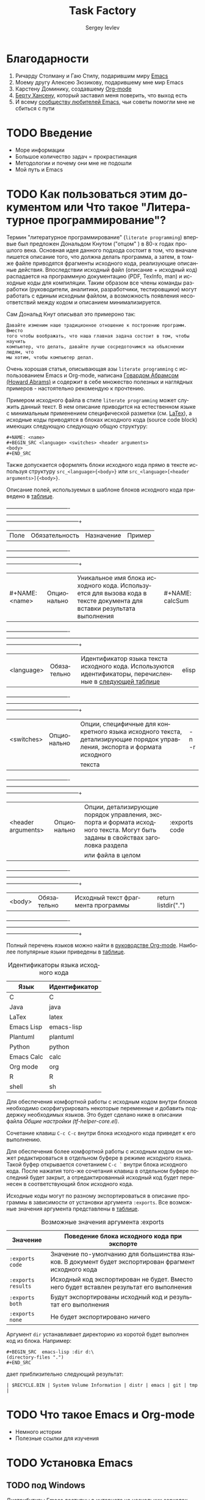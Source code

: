 #+TITLE: Task Factory
#+LANGUAGE: ru
#+AUTHOR: Sergey Ievlev
#+EMAIL: sergey.ievlev@mail.ru
#+DESCRIPTION: Description of configuring Emacs, org-mode, and other packages for task management
#+KEYWORDS: Emacs org-mode task-factory
#+STURTUP: indent
#+FILETAGS: task-factory

* Благодарности

  1. Ричарду Столману и Гаю Стилу, подарившим миру [[https://ru.wikipedia.org/wiki/Emacs][Emacs]]
  2. Моему другу Алексею Зюзикову, подарившему мне мир Emacs
  3. Карстену Доминику, создавшему [[https://ru.wikipedia.org/wiki/Org-mode][Org-mode]]
  4. [[http://doc.norang.ca/org-mode.html][Берту Хансену]], который заставил меня поверить, что выход есть
  5. И всему [[https://www.emacswiki.org][сообществу любителей Emacs]], чьи советы помогли мне не сбиться с
     пути 

* TODO Введение

  - Море информации
  - Большое количество задач = прокрастинация
  - Методологии и почему они мне не подошли
  - Мой путь и Emacs

* TODO Как пользоваться этим документом или Что такое "Литературное программирование"?
  :PROPERTIES:
  :ID:       39f12b3b-8c1f-4ff3-b5dd-811ef74e104b
  :END:

  Термин "литературное программирование" (=literate programming=) впервые был
  предложен Дональдом Кнутом ("отцом" \tex) в 80-х годах прошлого века. Основная
  идея данного подхода состоит в том, что вначале пишется описание того, что
  должна делать программа, а затем, в том-же файле приводятся фрагменты исходного
  кода, реализующие описанные действия. Впоследствии исходный файл (описание +
  исходный код) распадается на программную документацию (PDF, TexInfo, man) и
  исходные коды для компиляции. Таким образом все члены команды разработки
  (руководители, аналитики, разработчики, тестировщики) могут работать с единым
  исходным файлом, а возможность появления несоответствий между кодом и описанием
  минимализируется.

  Сам Дональд Кнут описывал это примероно так:

  #+BEGIN_EXAMPLE
  Давайте изменим наше традиционное отношение к построению программ. Вместо
  того чтобы воображать, что наша главная задача состоит в том, чтобы научить
  компьютер, что делать, давайте лучше сосредоточимся на объяснении людям, что
  мы хотим, чтобы компьютер делал.
  #+END_EXAMPLE

  Очень хорошая статья, описывающая азы =literate programming= с
  использованием Emacs и Org-mode, написана [[http://www.howardism.org/Technical/Emacs/literate-programming-tutorial.html][Говардом Абрамсом (Howard Abrams)]] и
  содержит в себе множество полезных и наглядных примеров - настоятельно
  рекомендую к прочтению.

  Примером исходного файла в стиле =literate programming= может служить данный
  текст. В нем описание приводится на естественном языке с минимальным применением
  специфической разметки (см. [[id:1b9f1860-88f5-4642-83f0-fabc8c27a84d][LaTex]]), а исходные коды приводятся в блоках
  исходного кода (source code block) имеющих следующую следующую общую структуру: 

  #+BEGIN_EXAMPLE
  #+NAME: <name>
  #+BEGIN_SRC <language> <switches> <header arguments>
  <body>
  #+END_SRC
  #+END_EXAMPLE

  Также допускается оформлять блоки исходного кода прямо в тексте используя
  структуру =src_<language>{<body>}= или =src_<language>[<header arguments>]{<body>}=.

  Описание полей, используемых в шаблоне блоков исходного кода приведено в [[tbl:sourceCodeField][таблице]].

  #+CAPTION: Назначение полей в блоках исходного кода
  #+NAME: tbl:sourceCodeField
  +--------------------+----------------+--------------------------------------------------------------------------------------------------------------------------------+---------------------+
  | Поле               | Обязательность | Назначение                                                                                                                     | Пример              |
  +--------------------+----------------+--------------------------------------------------------------------------------------------------------------------------------+---------------------+
  | #+NAME: <name>     | Опционально    | Уникальное имя блока исходного кода. Используется для вызова кода в тексте документа для вставки результата выполнения         | #+NAME: calcSum     |
  +--------------------+----------------+--------------------------------------------------------------------------------------------------------------------------------+---------------------+
  | <language>         | Обязательно    | Идентификатор языка текста исходного кода. Используются идентификаторы, перечисленные в [[tbl:sourceCodeLanguage][следующей таблице]]                      | elisp               |
  +--------------------+----------------+--------------------------------------------------------------------------------------------------------------------------------+---------------------+
  | <switches>         | Опционально    | Опции, специфичные для конкретного языка исходного текста, детализирующие порядок управления, экспорта и формата исходного     | -n -r               |
  |                    |                |текста                                                                                                                          |                     |
  +--------------------+----------------+--------------------------------------------------------------------------------------------------------------------------------+---------------------+
  | <header arguments> | Опционально    | Опции, детализирующие порядок управления, экспорта и формата исходного текста. Могут быть заданы в свойствах заголовка раздела | :exports code       |
  |                    |                |или файла в целом                                                                                                               |                     |
  +--------------------+----------------+--------------------------------------------------------------------------------------------------------------------------------+---------------------+
  | <body>             | Обязательно    | Исходный текст фрагмента программы                                                                                             | return listdir(".") |
  +--------------------+----------------+--------------------------------------------------------------------------------------------------------------------------------+---------------------+

  Полный перечень языков можно найти в  [[https://orgmode.org/manual/Languages.html#Languages][руководстве Org-mode]]. Наиболее
  популярные языки приведены в [[tbl:sourceCodeLanguage][таблице]].

  #+CAPTION: Идентификаторы языка исходного кода
  #+NAME: tbl:sourceCodeLanguage
  | Язык       | Идентификатор |
  |------------+---------------|
  | C          | C             |
  | Java       | java          |
  | LaTex      | latex         |
  | Emacs Lisp | emacs-lisp    |
  | Plantuml   | plantuml      |
  | Python     | python        |
  | Emacs Calc | calc          |
  | Org mode   | org           |
  | R          | R             |
  | shell      | sh            |

  Для обеспечения комфортной работы с исходным кодом внутри блоков необходимо
  скорфигурировать некоторые переменные и добавить поддержку необходимых языков.
  Это будет сделано ниже в описании файла [[*Общие настройки (tf-helper-core.el)][Общие настройки (tf-helper-core.el)]].

  Сочетание клавиш =C-c C-c= внутри блока исходного кода приведет к его
  выполнению.

  Для обеспечения более комфортной работы с исходным кодом он может
  редактироваться в отдельном буфере в режиме исходного языка. Такой буфер
  открывается сочетанием =С-с `= внутри блока исходного кода. После нажатия
  того-же сочетания клавиш в отдельном буфере последний будет закрыт, а
  отредактированный исходный код будет перенесен в соответствующий блок исходного
  кода. 

  Исходные коды могут по разному экспортироваться в описание программы в
  зависимости от установки аргумента =:exports=. Все возможные значения аргумента
  представлены в [[tbl:exportsArgValues][таблице]]. 

  #+CAPTION: Возможные значения аргумента :exports
  #+NAME: tbl:exportsArgValues
  | Значение           | Поведение блока исходного кода при экспорте                                                          |
  |--------------------+------------------------------------------------------------------------------------------------------|
  | =:exports code=    | Значение по-умолчанию для большинства языков. В документ будет экспортирован фрагмент исходного кода |
  | =:exports results= | Исходный код экспортирован не будет. Вместо него будет вставлен результат его выполнения             |
  | =:exports both=    | Будут экспортированы исходный код и результат его выполнения                                         |
  | =:exports none=    | Не будет экспортировано ничего                                                                       |

  Аргумент =dir= устанавливает директорию из коротой будет выполнен код из блока. Например:

  #+BEGIN_EXAMPLE
  #+BEGIN_SRC  emacs-lisp :dir d:\
  (directory-files ".")
  #+END_SRC
  #+END_EXAMPLE

  дает приблизительно следующий результат:

  #+BEGIN_EXAMPLE
  | $RECYCLE.BIN | System Volume Information | distr | emacs | git | tmp |
  #+END_EXAMPLE

* TODO Что такое Emacs и Org-mode

  - Немного истории
  - Полезные ссылки для изучения
    
* TODO Установка Emacs 
** TODO под Windows

   Дистрибутивы Emacs доступны в интернете на нескольких зеркалах, одно из них доступно по адресу =https://quantum-mirror.hu/mirrors/pub/gnu/emacs/windows/=.

   Далее необходимо перейти в каталог с крайней версией (на текущий момент =emacs-26=) и скачать архив программы:
   - для 32 битной версии файл =*-i686.zip=
   - для 64 битной версии файл =*-x86_64.zip=

   Полученный архив нужно распаковать в каталог, расположение которого не является критичным (например =C:\Program files\Emacs-26\=).

   Запустить =Emacs= можно без всякой дополнительной установки, однако если вы хотите иметь иконку =Emacs= в меню Пуск и =Emacs= был ассоциирован с имеющимися библиотеками обработки изображений, то после распаковки необходимо будет запустить файл =bin/addpm.exe= (выполняется менее секунды и производит все необходимые действия, однако требует прав Администратора, поскольку модифицирует записи реестра).

   На этом установку =Emacs= можно считать законченной.

** TODO под Linux
** TODO под OSX

* TODO Базовые настройки
** TODO Установка переменной окружения =HOME=

   =Emacs=, равно как и большинство вспомогательных программ для его работы, ищут настроечные файлы в каталоге =~/=, который определяется переменной окружения =HOME=. Для =*NIX= систем это не составляет проблем, поскольку указанная переменная определена по умолчанию, однако в =Windows= требуется определить ее вручную. Для этого необходимо выполнить следующие шаги:
   1. Зайти (Windows 10) =Панель управления -> Система и безопасность -> Система -> Дополнительные параметры системы=
   2. Нажать кнопку =Переменные среды...=
   3. В разделе =Переменные среды пользователя= или =Системные переменные= (рекомендуется) нажать кнопку =Создать...=
   4. В поле =Имя= ввести "HOME", а в поле =Значение= путь к каталогу, который будет являться домашним для =Emacs=

   В качестве домашнего каталога рекомендуется выбирать отдельное место на жестком диске, которое не будет пересекаться с данными других программ и в дальнейшем может быть синхронизированно с другими ПК (например =D:\Emacs\=).

** TODO Создание файла инициализации
   :PROPERTIES:
   :header-args: :tangle ~/.emacs.d/init.el :exports code
   :END:


   Инициализация =Emacs= при запуске осуществляется из файла =~/.emacs= (для Windows, с целью сохранения совместимости с =DOS= допускается =~/_emacs=). Альтернативным вариантом является размещение файла инициализации в =~/.emacs.d/init.el=. Поскольку каталог =~/.emacs.d/= по умолчанию содержит также все дополнительные модули =Emacs=, рекомендуется пользоваться вторым вариантом размещения для хранения всех настроек и модулей в одном месте.

   Файл =~/.emacd.d/init.el= требуется создать вручную. Для этого необходимо запустить =Emacs= (=/bin/runemacs.exe=) и нажать =C-x C-f= (find-file). В минибуфере ввести =~/.emacs.d/init.el= и нажать =Enter= (будет создан новый файл).

   Содержание файла =init.el=:

   #+BEGIN_SRC emacs-lisp
     (setq init-config-dir "~/pro/task-factory/")
     (load-file (concat init-config-dir "tf-helper-input.el"))
     (load-file (concat init-config-dir "tf-helper-core.el"))
     (load-file (concat init-config-dir "tf-sort.el"))
     (load-file (concat init-config-dir "tf-org.el"))
   #+END_SRC

** Общие настройки (tf-helper-core.el)
   :PROPERTIES:
   :header-args: :tangle tf-helper-core.el :exports code
   :END:

   В силу разных обстоятельств я ВСЕГДА получаю свежие пакеты в OSX,
   а затем распространяю их на другие машины (Windows и Linux). Для переноса
   установленных пакетов на другие машины я использую пакет =elpa-mirror=, который
   создает мой "собственный репозиторий" в =~/.emacs.p/=, но об этом далее...

   Если у вас с этим проще -- просто раскомментируйте строки с
   соответствующими репозиториями.

   #+BEGIN_SRC emacs-lisp
     (ignore-error
	 (require 'package))
     (if (eq system-type 'darwin)
	 (setq package-archives '(("elpa" . "http://tromey.com/elpa/")
				  ("gnu" . "http://elpa.gnu.org/packages/")
				  ("marmalade" . "http://marmalade-repo.org/packages/")
				  ("melpa-stable" . "http://stable.melpa.org/packages/")
				  ("melpa" . "http://melpa.org/packages/")
				  ("org" . "http://orgmode.org/elpa/")
				  ;("myelpa" . "~/.emacs.p/")
				  )))
     (if (eq system-type 'windows-nt)
	 (setq package-archives '(;("elpa" . "http://tromey.com/elpa/")
				  ;("gnu" . "http://elpa.gnu.org/packages/")
				  ;("marmalade" . "http://marmalade-repo.org/packages/")
				  ;("melpa-stable" . "http://stable.melpa.org/packages/")
				  ;("melpa" . "http://melpa.org/packages/")
				  ;("org" . "http://orgmode.org/elpa/")
				  ("myelpa" . "~/.emacs.p/")
				  )))
     (if (eq system-type 'gnu/linux)
	 (setq package-archives '(("elpa" . "http://tromey.com/elpa/")
				  ("gnu" . "http://elpa.gnu.org/packages/")
				  ("marmalade" . "http://marmalade-repo.org/packages/")
				  ("melpa-stable" . "http://stable.melpa.org/packages/")
				  ("melpa" . "http://melpa.org/packages/")
				  ("org" . "http://orgmode.org/elpa/")
				  ;("myelpa" . "~/.emacs.p/")
				  )))
     (setq package-check-signature nil)
     (ignore-error
	 (package-initialize))
   #+END_SRC

   Инструмент для создания пользовательского репозитория "myelpa",
   который применялся выше для машин с Windows и Linux

   #+BEGIN_SRC emacs-lisp
     (ignore-error
	 (require 'elpa-mirror)
	 (setq elpamr-default-output-directory "~/.emacs.p"))
   #+END_SRC

   Установи "темную" тему для emacs с пастельными тонами (меньше утомляет глаза).

   #+BEGIN_SRC emacs-lisp
     (ignore-error
	 (load-theme 'zenburn t))
   #+END_SRC
   
   Копирование, вставка и открытие ссылок на фрагменты файлов Org выполняются с
   использованием глобально определенных сочетаний клавиш =C-c l=, =C-c C-l=
   и =C-c C-o= соответственно. При работе со ссылками используется GUID, который
   автоматически генерируется Org-mode при каждом копировании ссылки.

   #+BEGIN_SRC emacs-lisp
     (global-unset-key (kbd "C-c l"))
     (global-unset-key (kbd "C-c C-l"))
     (global-unset-key (kbd "C-c C-o"))
     (global-set-key (kbd "C-c l") 'org-store-link)
     (global-set-key (kbd "C-c C-l") 'org-insert-link)
     (global-set-key (kbd "C-c C-o") 'org-open-at-point)
     (setq org-id-link-to-org-use-id t)
   #+END_SRC

   Для обеспечения комфортной работы с исходным кодом внутри блоков необходимо
   скорфигурировать некоторые переменные и добавить поддержку необходимых языков. 

   #+BEGIN_SRC emacs-lisp
	 (setq org-confirm-babel-evaluate nil
	       org-src-fontify-natively t
	       org-src-tab-acts-natively t)
	 (org-babel-do-load-languages
	  (quote org-babel-load-languages)
	  (quote ((emacs-lisp . t)
		  (R . t)
		  (python . t)
		  (ruby . t)
		  (shell . t)
		  (org . t)
		  (plantuml . t)
		  (latex . t)
		  (calc . t)
		  (gnuplot . t))))
   #+END_SRC

   Пренос слов при достижении правого края экрана при
   нахождении в режиме Org.

   #+BEGIN_SRC emacs-lisp
     (add-hook 'org-mode-hook 'turn-on-visual-line-mode)
   #+END_SRC

   Подсветка скобок разными цветами.

   #+BEGIN_SRC emacs-lisp
     (ignore-error
	(require 'rainbow-delimiters)
	(rainbow-delimiters-mode))
   #+END_SRC

   Включить автодополнение Helm.
   
   #+BEGIN_SRC emacs-lisp
     (ignore-error
	 (require 'helm-config)
	 (helm-mode 1)
	 (global-set-key (kbd "M-x") 'helm-M-x)
	 (global-set-key (kbd "<f5>") 'helm-M-x)
	 (global-set-key (kbd "C-o") 'helm-find-files))
   #+END_SRC

   
   Настройка автодополнения Autocomplete.

   #+BEGIN_SRC emacs-lisp   
     (ignore-error
       (require 'auto-complete)
       (ac-config-default)
       (auto-complete-mode))
   #+END_SRC

   Поддержка сниппетов Yasnippet.

   #+BEGIN_SRC emacs-lisp   
     (ignore-error
       (add-to-list 'load-path
		   "~/.emacs.d/elpa/yasnippet-snippets-20200909.1058/snippets")
       (require 'yasnippet)
       (yas-global-mode 1))
   #+END_SRC

   Сниппет для поддержки вставки блоков Emacs-lisp.

   #+BEGIN_EXAMPLE :tangle no
     # key: elisp
     # name: Emacs Lisp Org Source Block
     # --
     #+BEGIN_SRC emacs-lisp
     $0
     #+END_SRC
   #+END_EXAMPLE
   
   Управление Git-репозиторием.

   #+BEGIN_SRC emacs-lisp
     (ignore-error
	 (require 'magit))
   #+END_SRC

   Настройка Buffer-show.

   #+BEGIN_SRC emacs-lisp
     (global-set-key (kbd "<f2>") 'bs-show)
   #+END_SRC

   Включение автоматического закрытия скобок.

   #+BEGIN_SRC emacs-lisp
     (add-hook 'after-init-hook 'electric-pair-mode)
   #+END_SRC

   Включение подсветки парных скобок.

   #+BEGIN_SRC emacs-lisp
     (add-hook 'after-init-hook 'show-paren-mode)
   #+END_SRC

   Отключение отображение меню и панели инструментов.

   #+BEGIN_SRC emacs-lisp
     (tool-bar-mode -1)
     (menu-bar-mode -1)
   #+END_SRC
   
   Поддержка PlantUML строится на интерфейсе вызова
   утилиты [[https://sourceforge.net/projects/plantuml/files/plantuml.jar/download][plantuml.jar]], которая производит рендеринг
   текста из блока-исходника в изображение.

   #+BEGIN_SRC emacs-lisp
     (setq org-plantuml-jar-path "~/.emacs.d/noelpa/plantuml.jar")
     (setq plantuml-default-exec-mode 'jar)
     (add-to-list 'org-src-lang-modes '("plantuml" . plantuml))
   #+END_SRC

   Запрос подтверждения на выполнение блока при
   каждом нажатии =C-c C-c= жутко раздражает, поэтому
   уберем запросы.

   #+BEGIN_SRC emacs-lisp
     (setq org-confirm-babel-evaluate nil)
   #+END_SRC

   Проверяем...

   #+BEGIN_SRC plantuml :tangle no :file tests/plantuml.png
     Alice -> Bob: Authentication Request
     Bob --> Alice: Authentication Response
     John --> Alice: another Authentication Request
     Alice --> John: another Authentication Response
   #+END_SRC

   #+RESULTS:
   [[file:tests/plantuml.png]]

   К сожалению, поддержка PlantUML в Emacs имеет изъян,
   существенный для русскоязычных пользователей - по умолчанию
   не поддерживается вывод кириллицы.
   
   #+BEGIN_SRC plantuml :tangle no :file tests/plantuml_rus.png
     Alice -> Bob: Запрос авторизации
     Bob --> Alice: Authentication Response
     John --> Alice: another Authentication Request
     Alice --> John: another Authentication Response
   #+END_SRC

   #+RESULTS:
   [[file:tests/plantuml_rus.png]]

   Вся проблема состоит в вызове =plantuml.jar=, которому для
   поддержки кириллицы необходимо указать дополнительные ключи.
   Решить эту проблему штатными настройками, похоже, невозможно
   (по крайней мере мне это не удалось), поэтому необходимо
   внести правки в исходники.

   Найдите функцию =org-babel-execute:plantuml= (файл =ob-plantuml.el=)
   и внесите в нее следующие изменения:

   #+BEGIN_EXAMPLE
	  ...
	  (if (string= (file-name-extension out-file) "utxt")
	      " -utxt" "")
     ---   " -p " cmdline " < "
     +++   " -p -charset UTF-8 " cmdline " < "
	   (org-babel-process-file-name in-file)
	   " > "
	   ...
   #+END_EXAMPLE

   Как видно из кода, суть изменения сводится к добавлению
   дополнительного параметра при вызове =plantuml.jar=,
   сообщающего о необходимости обработки набора символов
   =-charset UTF-8=.

   Как выяснилось, подобная проблема характерна для OSX
   (возможно Windows), но не для Linux (будьте внимательны)!
   
   Не забудьте сохранить изменения! Теперь все в порядке:

   #+BEGIN_SRC plantuml :tangle no :file tests/plantuml_rus_ok.png
     Alice -> Bob: Запрос авторизации
     Bob --> Alice: Authentication Response
     John --> Alice: another Authentication Request
     Alice --> John: another Authentication Response
   #+END_SRC

   #+RESULTS:
   [[file:tests/plantuml_rus_ok.png]]

   Настройка доставки почты с использованием mbsync.

   #+BEGIN_EXAMPLE :file ~/.mbsyncrc

     #  Настройки, которые вы, возможно, захотите изменить:
     #     PassCmd - команда для получения пароля (в данном случае пароль задан в виде текста в отдельном файле, но лучше, конечно использовать gpg)
     #     Pass - команда, которую можно исользовать вместо предыдущей для указания пароля в виде текста прямо в файле конфигурации (бывает удобно для отладки, но настоятельно не рекомендуется)
     #     CertificateFile - расположение файлов сетрификатов в вашем дистрибутиве (иногда требуется явное указание, но в данном случае Ubuntu сработала и без него)
     #     Patterns - определяет, какие папки на сервере необходимо синхронизировать

     # Настройка аккаунта GMAIL
     # ========================

     IMAPAccount gmail
     Host imap.gmail.com
     User ievlev.sergey@gmail.com
     PassCmd "cat ~/.mbsync-Gmail-pass"
     SSLType IMAPS
     AuthMechs LOGIN

     IMAPStore gmail-remote
     Account gmail

     MaildirStore gmail-local
     Subfolders Verbatim
     Path ~/Maildir/G/
     Inbox ~/Maildir/G/Входящие

     Channel Gmail-inbox
     Master :gmail-remote:"INBOX"
     Slave :gmail-local:"Входящие"
     Create Slave
     SyncState *

     Channel Gmail-sent
     Master :gmail-remote:"[Gmail]/Sent Mail"
     Slave :gmail-local:"Отправленные"
     Create Slave
     SyncState *

     Channel Gmail-trash
     Master :gmail-remote:"[Gmail]/Trash"
     Slave :gmail-local:"Корзина"
     Create Slave
     SyncState *

     Channel Gmail-spam
     Master :gmail-remote:"[Gmail]/Spam"
     Slave :gmail-local:"Спам"
     Create Slave
     SyncState *

     Group Gmail-group
     Channel gmail-inbox
     Channel gmail-sent
     Channel gmail-trash
     Channel gmail-spam

     # Настройка аккаунта MAILRU
     # =========================

     IMAPStore MailRu-remote
     Host imap.mail.ru
     Port 993
     User sergey.ievlev@mail.ru
     PassCmd "cat ~/.mbsync-MailRu-pass"
     SSLType IMAPS
     AuthMechs LOGIN
     PathDelimiter /

     MaildirStore MailRu-local
     Path ~/Maildir/M/
     Inbox ~/Maildir/M/Входящие

     Channel MailRu-inbox
     Master :MailRu-remote:"Inbox"
     Slave :MailRu-local:"Входящие"
     Create Slave
     SyncState *

     Channel MailRu-trash
     Master :MailRu-remote:"Trash"
     Slave :MailRu-local:"Корзина"
     Create Slave
     SyncState *

     Channel MailRu-sent
     Master :MailRu-remote:"Sent"
     Slave :MailRu-local:"Отправленные"
     Create Slave
     SyncState *

     Channel MailRu-spam
     Master :MailRu-remote:"Spam"
     Slave :MailRu-local:"Спам"
     Create Slave
     SyncState *

     Group MailRu-group
     Channel MailRu-inbox
     Channel MailRu-sent
     Channel MailRu-spam
     Channel MailRu-trash

     # Настройка аккаунта LOCAL
     # =========================

     IMAPStore Local-remote
     Host 10.1.6.196
     Port 1143
     User ievlev.s.a@cniiag.local
     PassCmd "cat ~/.mbsync-Local-pass"
     SSLType None
     AuthMechs LOGIN
     PathDelimiter /

     MaildirStore Local-local
     Path ~/Maildir/C/
     Inbox ~/Maildir/C/Входящие

     Channel Local-inbox
     Master :Local-remote:"Inbox"
     Slave :Local-local:"Входящие"
     Create Slave
     SyncState *

     Channel Local-trash
     Master :Local-remote:"Удаленные"
     Slave :Local-local:"Корзина"
     Create Slave
     SyncState *

     Channel Local-sent
     Master :Local-remote:"Отправленные"
     Slave :Local-local:"Отправленные"
     Create Slave
     SyncState *

     Channel Local-spam
     Master :Local-remote:"Spam"
     Slave :Local-local:"Спам"
     Create Slave
     SyncState *

     Group Local-group
     Channel Local-inbox
     Channel Local-sent
     Channel Local-spam
     Channel Local-trash
   #+END_EXAMPLE

   Настройка почтового клиента mu4e.
   
   #+BEGIN_SRC emacs-lisp
     (add-to-list 'exec-path "/usr/local/bin")

     (if (eq system-type 'darwin)     
	 (add-to-list 'load-path "/usr/local/Cellar/mu/1.4.13/share/emacs/site-lisp/mu/mu4e"))
     (if (eq system-type 'gnu/linux)     
	 (add-to-list 'load-path "/usr/local/share/emacs/site-lisp/mu4e"))

     (require 'mu4e)
     (require 'org-mu4e)

     (global-set-key (kbd "<f9> m") 'mu4e)

     (setq mu4e-maildir "~/Maildir")
     ;; (setq mu4e-sent-folder   "/G/Отправленные")
     ;; (setq mu4e-trash-folder  "/G/Корзина")
     ;; (setq mu4e-drafts-folder "/G/Черновики")
     ;; (setq mu4e-refile-folder "/G/Архив")

     (setq mu4e-mu-binary "/usr/local/bin/mu")

     ;; allow for updating mail using 'U' in the main view:
     (setq mu4e-get-mail-command "/usr/bin/mbsync -aq")

     ;; show images
     (setq mu4e-show-images t)

     ;; use imagemagick, if available
     (when (fboundp 'imagemagick-register-types)
       (imagemagick-register-types))

     ;; convert html emails properly
     ;; Possible options:
     ;;   - html2text -utf8 -width 72
     ;;   - textutil -stdin -format html -convert txt -stdout
     ;;   - html2markdown | grep -v '&nbsp_place_holder;' (Requires html2text pypi)
     ;;   - w3m -dump -cols 80 -T text/html
     ;;   - view in browser (provided below)
     (if (eq system-type 'darwin)
	 (setq mu4e-html2text-command "textutil -stdin -format html -convert txt -stdout"))
     ;; -stdin         read from stdin instead of files
     ;; -format fmt    force input files to be interpreted in this format
     ;; -convert fmt   convert each input file to format (txt, rtf, rtfd,
     ;; 	          html, doc, docx, odt, wordml, or webarchive)
     ;; -stdout        send first output file to stdout

     (if (eq system-type 'gnu/linux)
	 (setq mu4e-html2text-command "html2text -utf8 -width 72"))

     ;; ;; spell check
     ;; (add-hook 'mu4e-compose-mode-hook
     ;;         (defun my-do-compose-stuff ()
     ;;            "My settings for message composition."
     ;;            (set-fill-column 72)
     ;;            (flyspell-mode)))

     ;; ;; add option to view html message in a browser
     ;; ;; `aV` in view to activate
     ;; (add-to-list 'mu4e-view-actions
     ;;   '("ViewInBrowser" . mu4e-action-view-in-browser) t)

     ;; fetch mail every 10 mins
     (setq mu4e-update-interval 600)

     ;; configuration for sending mail
     (setq message-send-mail-function 'smtpmail-send-it)

     (setq mu4e-contexts
	   `( ,(make-mu4e-context
		:name "G"
		:match-func (lambda (msg)
			      (when msg 
				(mu4e-message-contact-field-matches msg 
								    :to "ievlev.sergey@gmail.com")))
		:vars '( (user-mail-address	    . "ievlev.sergey@gmail.com")
			 (user-full-name	    . "Сергей Иевлев")
			 (setq mu4e-sent-folder   "/G/Отправленные")
			 (setq mu4e-trash-folder  "/G/Корзина")
			 (setq mu4e-drafts-folder "/G/Черновики")
			 (setq mu4e-refile-folder "/G/Архив")
			 ( mu4e-compose-signature .
						  (concat
						   "С уважением,\n"
						   "Сергей Иевлев\n"))
			 (mu4e-sent-messages-behavior  . delete)
			 (smtpmail-stream-type         . nil )
			 (smtpmail-default-smtp-server . "smtp.gmail.com")
			 (smtpmail-smtp-server         . "smtp.gmail.com")
			 (smtpmail-smtp-service        . 587)
			 (smtpmail-queue-mail          . t)
			 (smtpmail-queue-dir           . "~/Maildir/G/Исходящие/cur")))
	      ,(make-mu4e-context
		:name "C"
		:match-func (lambda (msg)
			      (when msg 
				(mu4e-message-contact-field-matches msg 
								    :to "ievlev.s.a@cniiag.local")))
		:vars '( ( user-mail-address	    . "ievlev.s.a@cniiag.local"  )
			 ( user-full-name	    . "Сергей Иевлев" )
			 (setq mu4e-sent-folder   "/C/Отправленные")
			 (setq mu4e-trash-folder  "/C/Корзина")
			 (setq mu4e-drafts-folder "/C/Черновики")
			 (setq mu4e-refile-folder "/C/Архив")
			 ( mu4e-compose-signature .
						  (concat
						   "С уважением,\n"
						   "Начальник НТО-7\n"
						   "Иевлев Сергей Александрович\n"
						   "тел. +7(926)636-42-50\n"))
			 (mu4e-sent-messages-behavior  . delete)
			 (smtpmail-stream-type         . nil )
			 (smtpmail-default-smtp-server . "10.1.6.196")
			 (smtpmail-smtp-server         . "10.1.6.196")
			 (smtpmail-smtp-service        . 1025)
			 (smtpmail-queue-mail          . t)
			 (smtpmail-queue-dir           . "~/Maildir/G/Исходящие/cur")
			 ))))

     (setq mu4e-bookmarks
	   `( ,(make-mu4e-bookmark
		:name  "Unread messages"
		:query "flag:unread AND NOT flag:trashed"
		:key ?u)
	      ,(make-mu4e-bookmark
		:name "Today's messages"
		:query "date:today..now"
		:key ?t)
	      ,(make-mu4e-bookmark
		:name "Last 7 days"
		:query "date:7d..now"
		:key ?w)
	      ,(make-mu4e-bookmark
		:name "Messages with images"
		:query "mime:image/*"
		:key ?p)
	      ,(make-mu4e-bookmark
		:name  "Не обработанные"
		:query "flag:unread AND NOT maildir:/G/Спам"
		:key ?b)))

     ;; (add-to-list 'mu4e-bookmarks
     ;; 	     (make-mu4e-bookmark
     ;; 	      :name  "Не обработанные"
     ;; 	      :query "flag:unread AND NOT maildir:/G/Спам"
     ;; 	      :key ?b))

     (add-hook 'message-mode-hook 'turn-on-orgtbl)

     ;; (add-to-list 'mu4e-headers-actions
     ;;              '("org-contact-add" . mu4e-action-add-org-contact) t)
     ;; (add-to-list 'mu4e-view-actions
     ;;              '("org-contact-add" . mu4e-action-add-org-contact) t)



     #+END_SRC


* Настройка org-mode
  :PROPERTIES:
  :header-args: :tangle tf-org.el :exports code
  :END:
  :LOGBOOK:
  CLOCK: [2020-11-30 Пн 21:55]--[2020-11-30 Пн 22:09] =>  0:14
  CLOCK: [2020-11-30 Пн 21:27]--[2020-11-30 Пн 21:51] =>  0:24
  CLOCK: [2020-11-29 Вс 23:27]--[2020-11-30 Пн 10:03] => 10:36
  CLOCK: [2020-11-29 Вс 23:18]--[2020-11-29 Вс 23:27] =>  0:09
  CLOCK: [2020-11-29 Вс 23:15]--[2020-11-29 Вс 23:18] =>  0:03
  CLOCK: [2020-11-29 Вс 22:29]--[2020-11-29 Вс 22:30] =>  0:01
  :END:

  В расписание загружаются все файлы =*.org= из каталога =~/pro/=
   
  #+BEGIN_SRC emacs-lisp
    (setq org-agenda-files (list "~/pro"))
  #+END_SRC

  Локализация названий месяцев и дней недели

  #+BEGIN_SRC emacs-lisp
    (setq calendar-month-name-array
	  ["Январь" "Февраль" "Март"     "Апрель"  "Май"    "Июнь"
	   "Июль"   "Август"  "Сентябрь" "Октябрь" "Ноябрь" "Декабрь"])

    (setq calendar-month-abbrev-array
	  ["Янв" "Фев" "Мар" "Апр" "Май" "Июн"
	   "Июл" "Авг" "Сен" "Окт" "Ноя" "Дек"])

    (setq calendar-day-name-array
	  ["Воскресенье" "Понедельник" "Вторник" "Среда" "Четверг" "Пятница" "Суббота"])

    (setq calendar-day-abbrev-array
	  ["Вс" "Пн" "Вт" "Ср" "Чт" "Пт" "Сб"])

    (setq calendar-week-start-day 1)
  #+END_SRC

  Для обозначения состояния задач используется единый перечень ключевых слов, который не зависит от типа задачи.
  Диаграмма изменения состояний задач представлена ниже.

  #+BEGIN_SRC plantuml :tangle no :file tests/todoKeywords.png
    hide empty description
    [*] -> TODO
    TODO : Задача получена
    TODO -> NEXT
    NEXT : Задача в работе
    NEXT -> DONE
    DONE : Задача завершена
    NEXT -> CONTROL
    CONTROL : Задача делегирована
    CONTROL -> NEXT
    CONTROL -> DONE
    NEXT --> MEET
    MEET : Запланирована встреча
    CONTROL --> MEET
    MEET --> NEXT
    MEET --> CONTROL
    NEXT --> HOLD
    HOLD : Задача отложена
    HOLD --> NEXT
    NEXT ---> WAIT
    WAIT : Ожидается информация
    CONTROL ---> WAIT
    MEET ---> WAIT
    WAIT ---> NEXT
    WAIT ---> CONTROL
    WAIT ---> MEET
  #+END_SRC

  #+results:
  [[file:tests/todoKeywords.png]]
  
  
  #+BEGIN_SRC emacs-lisp
    (setq org-todo-keywords
	  (quote ((sequence "TODO(1)" "NEXT(2@/!)" "|" "DONE(3@/!)")
		  (sequence "CONTROL(4@/!)" "MEET(5@/!)" "WAIT(6@/!)" "HOLD(7@/!)" "|" "CANCEL(8@/!)"))))

    (setq org-todo-keyword-faces
	  (quote (("TODO"    :foreground "red"          :weight bold)
		  ("NEXT"    :foreground "blue"         :weight bold)
		  ("DONE"    :foreground "forest green" :weight bold)
		  ("CONTROL" :foreground "orange"       :weight bold)
		  ("WAIT"    :foreground "orange"       :weight bold)
		  ("HOLD"    :foreground "magenta"      :weight bold)
		  ("CANCEL"  :foreground "forest green" :weight bold)
		  ("MEET"    :foreground "blue"         :weight bold))))

    (setq org-use-fast-todo-selection t)
    (setq org-treat-S-cursor-todo-selection-as-state-change nil)
    (global-set-key (kbd "<f9> q") 'org-todo)
  #+END_SRC

  Настройки алгоритмов смены состояний задач.
    
  #+BEGIN_SRC emacs-lisp  
    (add-hook 'org-after-todo-state-change-hook 'si/org-todo-state-change-property)

    ;; (require 'org-collector)

    (defun si/org-todo-state-change-property ()
      (pcase (org-get-todo-state)
		   ("NEXT" (si/org-NEXT-state-property))
		   ("TODO" (si/org-TODO-state-property))
		   ("DONE" (si/org-DONE-state-property))
		   ("CONTROL" (si/org-CONTROL-state-property))
		   ("WAIT" (si/org-WAIT-state-property))
		   ("HOLD" (si/org-HOLD-state-property))
		   ("CANCEL" (si/org-CANCEL-state-property))
		   ("MEET" (si/org-MEET-state-property))))

    (defun si/org-TODO-state-property ()
      (org-set-property "Effort" "0:15")
      (org-set-property "CLOCK_MODELINE_TOTAL" "auto")
      (org-delete-property "Участники"))

    (defun si/org-NEXT-state-property ()
      (org-set-property "Effort" "0:30")
      (org-set-property "CLOCK_MODELINE_TOTAL" "auto")
      (org-delete-property "Участники"))

    (defun si/org-DONE-state-property ()
      (org-delete-property "Участники"))

    (defun si/org-CONTROL-state-property ()
      (org-set-property "Effort" "0:15")
      (org-set-property "CLOCK_MODELINE_TOTAL" "today")
      (org-delete-property "Участники"))

    (defun si/org-WAIT-state-property ()
      (org-set-property "Effort" "0:15")
      (org-set-property "CLOCK_MODELINE_TOTAL" "today")
      (org-delete-property "Участники"))

    (defun si/org-HOLD-state-property ()
      (org-set-property "Effort" "0:15")
      (org-set-property "CLOCK_MODELINE_TOTAL" "today")
      (org-delete-property "Участники"))

    (defun si/org-CANCEL-state-property ()
      (org-delete-property "Участники"))

    (defun si/org-MEET-state-property ()
      (org-set-property "Effort" "1:00")
      (org-set-property "CLOCK_MODELINE_TOTAL" "auto")
      (call-interactively 'org-schedule))

  #+END_SRC

  Настройка шаблонов для добавления задач.
  
  #+BEGIN_SRC emacs-lisp  
    (setq org-directory "~/pro")
    (setq org-default-notes-file "~/pro/inbox.org")
    (setq org-capture-templates
	   (quote (("н" "Новая задача" entry (file "~/pro/inbox.org")
		    "* TODO %?\n:PROPERTIES:\n:CREATED: %U\n:CONTEXT: %a\n:END:\n" :clock-in t :clock-resume t)
		   ("з" "Заметка" entry (file "~/pro/inbox.org")
		    "* %?\n:PROPERTIES:\n:CREATED: %U\n:CONTEXT: %a\n:END:\n" :clock-in t :clock-resume t)
		   ("к" "Новый контакт" entry (file "~/pro/contacts.org")
		    "* %^{ФИО}%^{ORG}p%^{TITLE}p%^{PHONE}p%^{EMAIL}p")
		   ("в" "Встреча" entry (file "~/pro/inbox.org")
		    "* MEET %?\n:PROPERTIES:\n:CREATED: %U\n:CONTEXT: %a\n:END:\n" :clock-in t :clock-resume t)
		   ("т" "Звонок" entry (file "~/pro/inbox.org")
		    "* PHONE %?\n:PROPERTIES:\n:CREATED: %U\n:CONTEXT: %a\n:END:\n" :clock-in t :clock-resume t)
		   ("х" "Habit" entry (file "~/pro/inbox.org")
		    "* NEXT %?\nSCHEDULED: %(format-time-string \"%<<%Y-%m-%d %a .+1d/3d>>\")\n:PROPERTIES:\n:CREATED: %U\n:CONTEXT: %a\n:STYLE: habit\n:REPEAT_TO_STATE: NEXT\n:END:\n"))))

    (require 'helm-org)
    (global-set-key (kbd "<f9> <f9>") 'helm-org-capture-templates)

    (defun bh/remove-empty-drawer-on-clock-out ()
      (interactive)
      (save-excursion
	(beginning-of-line 0)
	(org-remove-empty-drawer-at (point))))
    (add-hook 'org-clock-out-hook 'bh/remove-empty-drawer-on-clock-out 'append)
  #+END_SRC

  Настройка создания задач из писем сервера =1С=.
    
  #+BEGIN_SRC emacs-lisp  
    (defun si/get-task-from-1c-mail ()
      "Формирование задачи из письма 1С"
      (interactive)
      (if (equal (substring (buffer-name) 0 13) " *WL:Message*")
	  (let ((fields (si/parse-1c-message-buffer)))
	    (org-capture t "н")
	    (insert (nth 0 fields))
	    (goto-char (point-max))
	    (insert (nth 1 fields))
	    (org-set-property "INIT" (nth 4 fields))
	    (org-set-property "EXEC" (nth 3 fields))
	    (org-set-property "OBJECT" (nth 5 fields))
	    (org-set-property "LINK1C" (nth 6 fields))
	    (org-schedule nil "+0d")
	    (org-deadline nil (si/convert-date-to-org-format (nth 2 fields)))
	    (goto-char (point-min)))
	(message "it's not a WL:Message buffer")))

    (global-set-key (kbd "<f9> 1 c") 'si/get-task-from-1c-mail)

    (defun si/convert-date-to-org-format (date-str)
      "Преобразует дату в формате писем 1С в формат org"
      (if (string= date-str "не указан")
	  nil
	(let ((date-comp (delete " " (split-string date-str))))
	  (concat (nth 2 date-comp) "-" (si/ru-month-convert (nth 1 date-comp)) "-" (nth 0 date-comp)))))

    (defun si/ru-month-convert (ru-month)
      "Преобразует русские наименования месяцев в родительном падеже в числовое значение"
      (let (month)
	(cond ((string= ru-month "января")   (setq month "1"))
	      ((string= ru-month "февраля")  (setq month "2"))
	      ((string= ru-month "марта")    (setq month "3"))
	      ((string= ru-month "апреля")   (setq month "4"))
	      ((string= ru-month "мая")      (setq month "5"))
	      ((string= ru-month "июня")     (setq month "6"))
	      ((string= ru-month "июля")     (setq month "7"))
	      ((string= ru-month "августа")  (setq month "8"))
	      ((string= ru-month "сентября") (setq month "9"))
	      ((string= ru-month "октября")  (setq month "10"))
	      ((string= ru-month "ноября")   (setq month "11"))
	      ((string= ru-month "декабря")  (setq month "12")))
	month))

    (defun si/parse-1c-message-buffer ()
      "Разбор буфера с письмом на отдельные поля"
      (let ((text (buffer-substring-no-properties (point-min) (point-max)))
	    (line-counter 1)
	    task
	    note
	    deadline
	    executor
	    author
	    thing
	    link)
	(with-temp-buffer
	  (insert text)
	  (goto-char (point-min))
	  (while (< line-counter (line-number-at-pos (point-max)))
	    (cond ((search-forward "Задача: " (+ (point) 15) t) (setq task (buffer-substring (point) (line-end-position))))
		  ((search-forward "Описание: " (+ (point) 15) t) (setq note (buffer-substring (point) (line-end-position))))
		  ((search-forward "Крайний срок: " (+ (point) 15) t) (setq deadline (buffer-substring (point) (line-end-position))))
		  ((search-forward "Исполнитель: " (+ (point) 15) t) (setq executor (buffer-substring (point) (line-end-position))))
		  ((search-forward "Автор: " (+ (point) 15) t) (setq author (buffer-substring (point) (line-end-position))))
		  ((search-forward "Предмет: " (+ (point) 15) t) (setq thing (buffer-substring (point) (line-end-position))))
		  ((search-forward "Ссылка: " (+ (point) 15) t) (setq link (buffer-substring (point) (line-end-position)))))
	    (setq line-counter (1+ line-counter))
	    (goto-line line-counter)))
       (list task note deadline executor author thing link)))
  #+END_SRC

  Настройки расписания =Agenda=.
    
  #+BEGIN_SRC emacs-lisp  

	(global-set-key (kbd "<f12>") 'org-agenda)

	(setq org-id-method (quote uuidgen))
	(setq org-id-link-to-org-use-id 'create-if-interactive-and-no-custom-id)

	(setq org-refile-use-outline-path 'file)

	(setq org-outline-path-complete-in-steps nil)
	(setq org-refile-targets '((org-agenda-files :maxlevel . 20)))

	(setq org-agenda-dim-blocked-tasks nil)
	(setq org-agenda-compact-blocks t)
	(setq org-agenda-custom-commands
	      (quote ((" " "Расписание"
		       ((agenda "" ((org-agenda-span 'day)
;				    (org-agenda-skip-function
;				     '(org-agenda-skip-entry-if 'todo '("TODO" "NEXT" "DONE" "WAIT" "CONTROL" "HOLD" "")))
    ))
			(tags "вхд"
			      ((org-agenda-overriding-header "ВХОДЯЩИЕ")
			       (org-tags-match-list-sublevels nil)))
			(alltodo ""
				 ((org-agenda-cmp-user-defined 'si/agenda-sort)
				  (org-agenda-sorting-strategy '(user-defined-down))
				  (org-agenda-overriding-header "ПРИОРИТЕТЫ"))))))))

	(setq org-deadline-warning-days -1)

	(defun si/skip-if-not-today ()
	  "If this function returns nil, the current match should not be skipped.
	Otherwitse, the function must return a position from where the search
	should be continued."
	  (let ((subtree-end (save-excursion (org-end-of-subtree t)))
		(deadline-day
		 (or (ignore-errors (time-to-days
				     (org-time-string-to-time
				      (org-entry-get nil "DEADLINE"))))
		     0))
		(scheduled-day
		 (or (ignore-errors (time-to-days
				     (org-time-string-to-time
				      (org-entry-get nil "SCHEDULED"))))
		     0))
		(now (time-to-days (current-time))))
	    (and (and (not (= deadline-day now)) (not (= scheduled-day now)))
		 subtree-end)))

	(defun si/agenda-sort (a b)
	  (let* ((aPos (get-text-property 0 'org-marker a))
		(bPos (get-text-property 0 'org-marker b))
		(aPriorityValue (string-to-number (or (org-entry-get aPos "FPRIORITY") "")))
		(bPriorityValue (string-to-number (or (org-entry-get bPos "FPRIORITY") ""))))
	    (if (eq aPriorityValue bPriorityValue)
		nil
	      (cl-signum (- aPriorityValue bPriorityValue)))))

	(global-set-key (kbd "C-<f12>") 'si/task-priority-set)

	(defun si/task-priority-set ()
	  (interactive)
	  (save-restriction
	    (save-excursion
	      (org-todo-list)
	      (let (priority
		    deadline
		    effort)
		(while (not (eq (line-number-at-pos) (count-lines (point-min) (point-max))))
		  (org-agenda-next-item 1)
		  (setq priority (or (org-entry-get (org-agenda-get-any-marker) "PRIORITY" t nil) ""))
		  (setq deadline (org-entry-get (org-agenda-get-any-marker) "DEADLINE" t nil))
		  (setq effort (org-entry-get (org-agenda-get-any-marker) "EFFORT" t nil))
		  (if (or (string= deadline "") (eq deadline nil))
		      (setq deadline (current-time-string)))
		  (if (or (string= effort "") (eq effort nil))
		      (setq effort "01:01"))
		  (org-entry-put
		   (org-agenda-get-any-marker)
		   "FPRIORITY"
		   (number-to-string (si/calc-fact-priority
				      priority
				      deadline
				      effort)))
		  (org-entry-put
		   (org-agenda-get-any-marker)
		   "BUFFER"
		   (si/buffer-calc 
		    effort
		    (current-time-string)
		    deadline)))) 
	      (org-agenda-Quit))))

	(defun si/calc-fact-priority (priority deadline effort &optional current)
	  "Расчет фактического приоритета задачи"
	  (let ((E (si/convert-time-to-work-day effort))
		(x (si/work-days-calc (or current (current-time-string)) deadline))
		(P (si/priority-calc priority)))
	    (/ P (exp (- x E)))))

	(defun si/convert-time-to-work-day (time)
	  "Преобразование строки времени формата 'HH:MM' в рабочие дни"
	  (let ((tm (parse-time-string time))
		(dr (parse-time-string si/work-day-duration)))
	    (/ (si/convert-time-list-to-hours tm) (si/convert-time-list-to-hours dr))))

	(defun si/convert-time-list-to-hours (time-list)
	  "Преобразование списка вида '(SS MM HH)' к значению в часах"
	  (+ (/ (nth 0 time-list) 3600.0)
	     (/ (nth 1 time-list) 60.0)
	     (nth 2 time-list)))

	(defun si/work-days-calc (begin end)
	  "Возвращает разницу во времени между BEGIN и END в рабочих днях
	Если BEGIN раньше END то возвращаемое значение положительно или равно нулю
	В ином случае возвращаемое значение отрицательно"
	  (let ((work-day-begin (parse-time-string si/work-day-begin))
		(work-day-end (parse-time-string si/work-day-end))
		(work-day-duration (parse-time-string si/work-day-duration))
		(beginPoint (parse-time-string begin))
		(endPoint (parse-time-string end))
		(workDays 0)
		(deltaBegin 0)
		(deltaEnd 0)
		forwardPlan)
	    (setq beginPoint (si/test-time-correct beginPoint))
	    (setq endPoint (si/test-time-correct endPoint))
	    (setq beginPoint (si/shift-timePoint-to-work-time beginPoint))
	    (setq endPoint (si/shift-timePoint-to-work-time endPoint))
	    (if (si/day-is-same beginPoint endPoint)
		(si/time-difference beginPoint endPoint)
	      (setq forwardPlan (si/plan-forward-p beginPoint endPoint))
	      (setq deltaBegin (si/time-delta beginPoint forwardPlan))
	      (setq deltaEnd (si/time-delta endPoint forwardPlan))
	      (setq workDays (si/work-days-dif beginPoint endPoint forwardPlan))
	      (if forwardPlan
		  (+ workDays deltaBegin deltaEnd)
		(* (+ workDays deltaBegin deltaEnd) -1.0))) 
	    ))

	(defun si/test-time-correct (time)
	  ""
	  (if (or (eq (nth 0 time) nil) (eq (nth 1 time) nil) (eq (nth 2 time) nil))
	      (append '(59 59 23) (nthcdr 3 time))
	    time))

	  (defun si/shift-timePoint-to-work-time (time)
	    "Возвращает ближайшее рабочее время к TIME"
	    (let ((work-day-begin (parse-time-string si/work-day-begin))
		  (work-day-end (parse-time-string si/work-day-end))
		  (current-time time))
	      (if (< (si/convert-time-list-to-hours current-time) (si/convert-time-list-to-hours work-day-begin))
		  (setq current-time (append (seq-take work-day-begin 3) (nthcdr 3 current-time))))
	      (if (> (si/convert-time-list-to-hours current-time) (si/convert-time-list-to-hours work-day-end))
		  (setq current-time (append (seq-take work-day-end 3) (nthcdr 3 current-time))))
	      (if (= (calendar-day-of-week (list (nth 4 current-time) (nth 3 current-time) (nth 5 current-time))) 6)
		  (setq current-time (decode-time (time-add (encode-time (nth 0 current-time) (nth 1 current-time)
									 (nth 2 current-time) (nth 3 current-time)
									 (nth 4 current-time) (nth 5 current-time))
							    (* 86400 2))))) ; + 2 дня
	      (if (= (calendar-day-of-week (list (nth 4 current-time) (nth 3 current-time) (nth 5 current-time))) 0)
		  (setq current-time (decode-time (time-add (encode-time (nth 0 current-time) (nth 1 current-time)
									 (nth 2 current-time) (nth 3 current-time)
									 (nth 4 current-time) (nth 5 current-time))
							    (* 86400 1))))) ; + 1 день
	      current-time
	      )
	    )

	  (defun si/day-is-same (time1 time2)
	    "Возвращает t если даты TIME1 и TIME2 совпадают"
	    (and (= (nth 3 time1) (nth 3 time2))
		 (= (nth 4 time1) (nth 4 time2))
		 (= (nth 5 time1) (nth 5 time2)))
	    )

	  (defun si/time-difference (time1 time2)
	    "Возвращает разницу в рабочем времени между TIME1 и TIME2 игнорируя дату"
	    (let ((work-day-duration (parse-time-string si/work-day-duration)))
	      (if (>= (abs (- (si/convert-time-list-to-hours time1) (si/convert-time-list-to-hours time2)))
		      (si/convert-time-list-to-hours work-day-duration))
		  1.0
		(/ (abs (- (si/convert-time-list-to-hours time1) (si/convert-time-list-to-hours time2)))
		   (si/convert-time-list-to-hours work-day-duration)))))

	  (defun si/time-delta (time forward)
	    "Возвращает разницу между TIME и началом (FORWARD=nil) или концом (FORWARD=t) рабочего дня
	Если разница больше продолжительности рабочего дня, то возвращается продолжительность"
	    (let ((work-day-begin (parse-time-string si/work-day-begin))
		  (work-day-end (parse-time-string si/work-day-end))
		  (work-day-duration (parse-time-string si/work-day-duration))
		  (delta 0))
	      (if forward
		  (setq delta (/ (abs (- (si/convert-time-list-to-hours time) (si/convert-time-list-to-hours work-day-end)))
		     (si/convert-time-list-to-hours work-day-duration)))
		(setq delta (/ (abs (- (si/convert-time-list-to-hours time) (si/convert-time-list-to-hours work-day-begin)))
			       (si/convert-time-list-to-hours work-day-duration))))
	      (if (> delta 1.0) (setq delta 1.0))
	      delta))

	  (defun si/plan-forward-p (time1 time2)
	    "Возвращает t если TIME1 < TIME2 и nil в ином случае"
	    (< (time-to-seconds (encode-time (nth 0 time1) (nth 1 time1)
					     (nth 2 time1) (nth 3 time1)
					     (nth 4 time1) (nth 5 time1)))
	       (time-to-seconds (encode-time (nth 0 time2) (nth 1 time2)
					   (nth 2 time2) (nth 3 time2)
					   (nth 4 time2) (nth 5 time2)))))

	(defun si/work-days-dif (start end forward)
	  "Возвращает количество полных рабочих дней между временем START и END"
	  (let ((dif nil)
		(count 0)
		day-w)
	    (setq dif (abs (- (time-to-days (encode-time (nth 0 start) (nth 1 start)
							 (nth 2 start) (nth 3 start)
							 (nth 4 start) (nth 5 start)))
			      (time-to-days (encode-time (nth 0 end) (nth 1 end)
							 (nth 2 end) (nth 3 end)
							 (nth 4 end) (nth 5 end))))))
	    (if (> dif 0) (setq dif (1- dif)))
	    (if forward
		(setq day-w (calendar-day-of-week (list (nth 4 start)
							(nth 3 start)
							(nth 5 start))))
	      (setq day-w (calendar-day-of-week (list (nth 4 end)
						      (nth 3 end)
						      (nth 5 end)))))
	    (while (> dif 0)
	      (if (= day-w 6)
		  (setq day-w 1
			dif (- dif 2))
		(setq day-w (1+ day-w)))
	      (setq count (1+ count))
	      (setq dif (1- dif)))
	    count
	    ))

	(defvar si/work-day-begin    "09:00" "Время начала рабочего дня. По умолчанию '09:00'")
	(defvar si/work-day-end      "18:00" "Время окончания работчего дня. По умолчанию '18:00'")
	(defvar si/work-day-duration "06:00" "Продолжительность рабочего дня в часах. По умолчанию '6:00'")

	(defun si/priority-calc (priority)
	  "Преобразование приоритета в виде буквы в число"
	  (cond ((string= priority "A") 5)
		((string= priority "B") 4)
		((string= priority "C") 3)
		((string= priority "D") 2)
		((string= priority "")  1)))

	(defun si/three-point-effort (min norm max)
	  "Оценка по трем точкам
	Оценка производится по формуле '(MIN + 4xNORM + MAX) / 6'"
	  (/ (+ min (* norm 4.0) max) 6.0))

	(defun si/effort-set (norm min max)
	  "Установка трудоемкости задачи методом оценки по трем точкам"
	  (interactive "nНормальная оценка (часов): \nnОптимистичная оценка (часов): \nnПессимистичная оценка (часов): ")
	  (let ((ef (si/three-point-effort min norm max))
		hh
		mm)
		(setq hh (floor ef))
		(setq mm (floor (* 60 (- ef hh))))
	    (org-set-property "EFFORT" (concat (number-to-string hh) ":" (number-to-string mm)))))

	(defun si/buffer-calc (effort begin end)
	  "Расчитывает расходование буфера на текущий момент"
	  (let ((bf (/ (si/convert-time-list-to-hours (parse-time-string effort)) 2.0))
		(work-day-duration (si/convert-time-list-to-hours (parse-time-string si/work-day-duration)))
		delta
		result)
	    (setq delta (* (si/work-days-calc begin end) work-day-duration))
	    (if (>= delta bf) "100%"
	      (setq result (* (/ delta bf) 100.0))
	      (concat (number-to-string (round result)) "%"))))

  #+END_SRC

  Настройка тайминга
    
  #+BEGIN_SRC emacs-lisp  
       ;;
       ;; Resume clocking task when emacs is restarted
       (org-clock-persistence-insinuate)
       ;;
       ;; Show lot of clocking history so it's easy to pick items off the C-F11 list
       (setq org-clock-history-length 23)
       ;; Resume clocking task on clock-in if the clock is open
       (setq org-clock-in-resume t)
       ;; Change tasks to NEXT when clocking in
       (setq org-clock-in-switch-to-state 'bh/clock-in-to-next)
       ;; Separate drawers for clocking and logs
       (setq org-drawers (quote ("PROPERTIES" "LOGBOOK")))
       ;; Save clock data and state changes and notes in the LOGBOOK drawer
       (setq org-clock-into-drawer t)
       ;; Sometimes I change tasks I'm clocking quickly - this removes clocked tasks with 0:00 duration
       (setq org-clock-out-remove-zero-time-clocks t)
       ;; Clock out when moving task to a done state
       (setq org-clock-out-when-done t)
       ;; Save the running clock and all clock history when exiting Emacs, load it on startup
       (setq org-clock-persist t)
       ;; Do not prompt to resume an active clock
       (setq org-clock-persist-query-resume nil)
       ;; Enable auto clock resolution for finding open clocks
       (setq org-clock-auto-clock-resolution (quote when-no-clock-is-running))
       ;; Include current clocking task in clock reports
       (setq org-clock-report-include-clocking-task t)

       (setq bh/keep-clock-running nil)

       (defun bh/clock-in-to-next (kw)
	 "Switch a task from TODO to NEXT when clocking in.
	   Skips capture tasks, projects, and subprojects.
	   Switch projects and subprojects from NEXT back to TODO"
	 (when (not (and (boundp 'org-capture-mode) org-capture-mode))
	   (cond
	    ((and (member (org-get-todo-state) (list "TODO"))
		  (bh/is-task-p))
	     "NEXT")
	    ((and (member (org-get-todo-state) (list "NEXT"))
		  (bh/is-project-p))
	     "TODO"))))

       (defun bh/find-project-task ()
	 "Move point to the parent (project) task if any"
	 (save-restriction
	   (widen)
	   (let ((parent-task (save-excursion (org-back-to-heading 'invisible-ok) (point))))
	     (while (org-up-heading-safe)
	       (when (member (nth 2 (org-heading-components)) org-todo-keywords-1)
		 (setq parent-task (point))))
	     (goto-char parent-task)
	     parent-task)))

       (defun bh/punch-in (arg)
	 "Start continuous clocking and set the default task to the
	   selected task.  If no task is selected set the Organization task
	   as the default task."
	 (interactive "p")
	 (setq bh/keep-clock-running t)
	 (if (equal major-mode 'org-agenda-mode)
	     ;;
	     ;; We're in the agenda
	     ;;
	     (let* ((marker (org-get-at-bol 'org-hd-marker))
		    (tags (org-with-point-at marker (org-get-tags-at))))
	       (if (and (eq arg 4) tags)
		   (org-agenda-clock-in '(16))
		 (bh/clock-in-organization-task-as-default)))
	   ;;
	   ;; We are not in the agenda
	   ;;
	   (save-restriction
	     (widen)
					       ; Find the tags on the current task
	     (if (and (equal major-mode 'org-mode) (not (org-before-first-heading-p)) (eq arg 4))
		 (org-clock-in '(16))
	       (bh/clock-in-organization-task-as-default)))))

       (defun bh/punch-out ()
	 (interactive)
	 (setq bh/keep-clock-running nil)
	 (when (org-clock-is-active)
	   (org-clock-out))
	 (org-agenda-remove-restriction-lock))

       (defun bh/clock-in-default-task ()
	 (save-excursion
	   (org-with-point-at org-clock-default-task
	     (org-clock-in))))

       (defun bh/clock-in-parent-task ()
	 "Move point to the parent (project) task if any and clock in"
	 (let ((parent-task))
	   (save-excursion
	     (save-restriction
	       (widen)
	       (while (and (not parent-task) (org-up-heading-safe))
		 (when (member (nth 2 (org-heading-components)) org-todo-keywords-1)
		   (setq parent-task (point))))
	       (if parent-task
		   (org-with-point-at parent-task
		     (org-clock-in))
		 (when bh/keep-clock-running
		   (bh/clock-in-default-task)))))))

       (defvar bh/organization-task-id "991a68d0-9e2e-47f4-84aa-3acf0a142bea")

       (defun bh/clock-in-organization-task-as-default ()
	 (interactive)
	 (org-with-point-at (org-id-find bh/organization-task-id 'marker)
	   (org-clock-in '(16))))

       (defun bh/clock-out-maybe ()
	 (when (and bh/keep-clock-running
		    (not org-clock-clocking-in)
		    (marker-buffer org-clock-default-task)
		    (not org-clock-resolving-clocks-due-to-idleness))
	   (bh/clock-in-parent-task)))

       (add-hook 'org-clock-out-hook 'bh/clock-out-maybe 'append)

       (require 'org-id)
       (defun bh/clock-in-task-by-id (id)
	 "Clock in a task by id"
	 (org-with-point-at (org-id-find id 'marker)
	   (org-clock-in nil)))

       (defun bh/clock-in-last-task (&optional arg)
	 "Clock in the interrupted task if there is one
	   Skip the default task and get the next one.
	   A prefix arg forces clock in of the default task."
	 (interactive "p")
	 (let ((clock-in-to-task
		(cond
		 ((eq arg 4) org-clock-default-task)
		 ((and (org-clock-is-active)
		       (equal org-clock-default-task (cadr org-clock-history)))
		  (caddr org-clock-history))
		 ((org-clock-is-active) (cadr org-clock-history))
		 ((equal org-clock-default-task (car org-clock-history)) (cadr org-clock-history))
		 (t (car org-clock-history)))))
	   (widen)
	   (org-with-point-at clock-in-to-task
	     (org-clock-in nil))))

       (defun bh/is-project-p ()
	 "Any task with a todo keyword subtask"
	 (save-restriction
	   (widen)
	   (let ((has-subtask)
		 (subtree-end (save-excursion (org-end-of-subtree t)))
		 (is-a-task (member (nth 2 (org-heading-components)) org-todo-keywords-1)))
	     (save-excursion
	       (forward-line 1)
	       (while (and (not has-subtask)
			   (< (point) subtree-end)
			   (re-search-forward "^\*+ " subtree-end t))
		 (when (member (org-get-todo-state) org-todo-keywords-1)
		   (setq has-subtask t))))
	     (and is-a-task has-subtask))))

       (defun bh/is-project-subtree-p ()
	 "Any task with a todo keyword that is in a project subtree.
	   Callers of this function already widen the buffer view."
	 (let ((task (save-excursion (org-back-to-heading 'invisible-ok)
				     (point))))
	   (save-excursion
	     (bh/find-project-task)
	     (if (equal (point) task)
		 nil
	       t))))

       (defun bh/is-task-p ()
	 "Any task with a todo keyword and no subtask"
	 (save-restriction
	   (widen)
	   (let ((has-subtask)
		 (subtree-end (save-excursion (org-end-of-subtree t)))
		 (is-a-task (member (nth 2 (org-heading-components)) org-todo-keywords-1)))
	     (save-excursion
	       (forward-line 1)
	       (while (and (not has-subtask)
			   (< (point) subtree-end)
			   (re-search-forward "^\*+ " subtree-end t))
		 (when (member (org-get-todo-state) org-todo-keywords-1)
		   (setq has-subtask t))))
	     (and is-a-task (not has-subtask)))))

       (defun bh/is-subproject-p ()
	 "Any task which is a subtask of another project"
	 (let ((is-subproject)
	       (is-a-task (member (nth 2 (org-heading-components)) org-todo-keywords-1)))
	   (save-excursion
	     (while (and (not is-subproject) (org-up-heading-safe))
	       (when (member (nth 2 (org-heading-components)) org-todo-keywords-1)
		 (setq is-subproject t))))
	   (and is-a-task is-subproject)))

       (defun bh/list-sublevels-for-projects-indented ()
	 "Set org-tags-match-list-sublevels so when restricted to a subtree we list all subtasks.
	     This is normally used by skipping functions where this variable is already local to the agenda."
	 (if (marker-buffer org-agenda-restrict-begin)
	     (setq org-tags-match-list-sublevels 'indented)
	   (setq org-tags-match-list-sublevels nil))
	 nil)

       (defun bh/list-sublevels-for-projects ()
	 "Set org-tags-match-list-sublevels so when restricted to a subtree we list all subtasks.
	     This is normally used by skipping functions where this variable is already local to the agenda."
	 (if (marker-buffer org-agenda-restrict-begin)
	     (setq org-tags-match-list-sublevels t)
	   (setq org-tags-match-list-sublevels nil))
	 nil)

       (defvar bh/hide-scheduled-and-waiting-next-tasks t)

       (defun bh/toggle-next-task-display ()
	 (interactive)
	 (setq bh/hide-scheduled-and-waiting-next-tasks (not bh/hide-scheduled-and-waiting-next-tasks))
	 (when  (equal major-mode 'org-agenda-mode)
	   (org-agenda-redo))
	 (message "%s WAITING and SCHEDULED NEXT Tasks" (if bh/hide-scheduled-and-waiting-next-tasks "Hide" "Show")))

       (defun bh/skip-stuck-projects ()
	 "Skip trees that are not stuck projects"
	 (save-restriction
	   (widen)
	   (let ((next-headline (save-excursion (or (outline-next-heading) (point-max)))))
	     (if (bh/is-project-p)
		 (let* ((subtree-end (save-excursion (org-end-of-subtree t)))
			(has-next ))
		   (save-excursion
		     (forward-line 1)
		     (while (and (not has-next) (< (point) subtree-end) (re-search-forward "^\\*+ NEXT " subtree-end t))
		       (unless (member "WAITING" (org-get-tags-at))
			 (setq has-next t))))
		   (if has-next
		       nil
		     next-headline)) ; a stuck project, has subtasks but no next task
	       nil))))

       (defun bh/skip-non-stuck-projects ()
	 "Skip trees that are not stuck projects"
	 ;; (bh/list-sublevels-for-projects-indented)
	 (save-restriction
	   (widen)
	   (let ((next-headline (save-excursion (or (outline-next-heading) (point-max)))))
	     (if (bh/is-project-p)
		 (let* ((subtree-end (save-excursion (org-end-of-subtree t)))
			(has-next ))
		   (save-excursion
		     (forward-line 1)
		     (while (and (not has-next) (< (point) subtree-end) (re-search-forward "^\\*+ NEXT " subtree-end t))
		       (unless (member "WAITING" (org-get-tags-at))
			 (setq has-next t))))
		   (if has-next
		       next-headline
		     nil)) ; a stuck project, has subtasks but no next task
	       next-headline))))

       (defun bh/skip-non-projects ()
	 "Skip trees that are not projects"
	 ;; (bh/list-sublevels-for-projects-indented)
	 (if (save-excursion (bh/skip-non-stuck-projects))
	     (save-restriction
	       (widen)
	       (let ((subtree-end (save-excursion (org-end-of-subtree t))))
		 (cond
		  ((bh/is-project-p)
		   nil)
		  ((and (bh/is-project-subtree-p) (not (bh/is-task-p)))
		   nil)
		  (t
		   subtree-end))))
	   (save-excursion (org-end-of-subtree t))))

       (defun bh/skip-non-tasks ()
	 "Show non-project tasks.
	   Skip project and sub-project tasks, habits, and project related tasks."
	 (save-restriction
	   (widen)
	   (let ((next-headline (save-excursion (or (outline-next-heading) (point-max)))))
	     (cond
	      ((bh/is-task-p)
	       nil)
	      (t
	       next-headline)))))

       (defun bh/skip-project-trees-and-habits ()
	 "Skip trees that are projects"
	 (save-restriction
	   (widen)
	   (let ((subtree-end (save-excursion (org-end-of-subtree t))))
	     (cond
	      ((bh/is-project-p)
	       subtree-end)
	      ((org-is-habit-p)
	       subtree-end)
	      (t
	       nil)))))

       (defun bh/skip-projects-and-habits-and-single-tasks ()
	 "Skip trees that are projects, tasks that are habits, single non-project tasks"
	 (save-restriction
	   (widen)
	   (let ((next-headline (save-excursion (or (outline-next-heading) (point-max)))))
	     (cond
	      ((org-is-habit-p)
	       next-headline)
	      ((and bh/hide-scheduled-and-waiting-next-tasks
		    (member "WAITING" (org-get-tags-at)))
	       next-headline)
	      ((bh/is-project-p)
	       next-headline)
	      ((and (bh/is-task-p) (not (bh/is-project-subtree-p)))
	       next-headline)
	      (t
	       nil)))))

       (defun bh/skip-project-tasks-maybe ()
	 "Show tasks related to the current restriction.
	   When restricted to a project, skip project and sub project tasks, habits, NEXT tasks, and loose tasks.
	   When not restricted, skip project and sub-project tasks, habits, and project related tasks."
	 (save-restriction
	   (widen)
	   (let* ((subtree-end (save-excursion (org-end-of-subtree t)))
		  (next-headline (save-excursion (or (outline-next-heading) (point-max))))
		  (limit-to-project (marker-buffer org-agenda-restrict-begin)))
	     (cond
	      ((bh/is-project-p)
	       next-headline)
	      ((org-is-habit-p)
	       subtree-end)
	      ((and (not limit-to-project)
		    (bh/is-project-subtree-p))
	       subtree-end)
	      ((and limit-to-project
		    (bh/is-project-subtree-p)
		    (member (org-get-todo-state) (list "NEXT")))
	       subtree-end)
	      (t
	       nil)))))

       (defun bh/skip-project-tasks ()
	 "Show non-project tasks.
	   Skip project and sub-project tasks, habits, and project related tasks."
	 (save-restriction
	   (widen)
	   (let* ((subtree-end (save-excursion (org-end-of-subtree t))))
	     (cond
	      ((bh/is-project-p)
	       subtree-end)
	      ((org-is-habit-p)
	       subtree-end)
	      ((bh/is-project-subtree-p)
	       subtree-end)
	      (t
	       nil)))))

       (defun bh/skip-non-project-tasks ()
	 "Show project tasks.
	   Skip project and sub-project tasks, habits, and loose non-project tasks."
	 (save-restriction
	   (widen)
	   (let* ((subtree-end (save-excursion (org-end-of-subtree t)))
		  (next-headline (save-excursion (or (outline-next-heading) (point-max)))))
	     (cond
	      ((bh/is-project-p)
	       next-headline)
	      ((org-is-habit-p)
	       subtree-end)
	      ((and (bh/is-project-subtree-p)
		    (member (org-get-todo-state) (list "NEXT")))
	       subtree-end)
	      ((not (bh/is-project-subtree-p))
	       subtree-end)
	      (t
	       nil)))))

       (defun bh/skip-projects-and-habits ()
	 "Skip trees that are projects and tasks that are habits"
	 (save-restriction
	   (widen)
	   (let ((subtree-end (save-excursion (org-end-of-subtree t))))
	     (cond
	      ((bh/is-project-p)
	       subtree-end)
	      ((org-is-habit-p)
	       subtree-end)
	      (t
	       nil)))))

       (defun bh/skip-non-subprojects ()
	 "Skip trees that are not projects"
	 (let ((next-headline (save-excursion (outline-next-heading))))
	   (if (bh/is-subproject-p)
	       nil
	     next-headline)))

       (setq org-time-stamp-rounding-minutes (quote (1 1)))
       (setq org-clock-out-remove-zero-time-clocks t)
       (setq org-agenda-clockreport-parameter-plist
	     (quote (:link t :maxlevel 5 :fileskip0 t :compact t :narrow 80)))
       (setq org-columns-default-format "%80ITEM(Задача) %10Effort(Запланировано){:} %10CLOCKSUM(Потрачено)")
       (setq org-global-properties (quote (("Effort_ALL" . "0:15 0:30 0:45 1:00 2:00 3:00 4:00 6:00 8:00")
					   ("STYLE_ALL" . "habit"))))
       (setq org-agenda-log-mode-items (quote (closed state)))
       (setq org-log-done 'time)
       (setq org-log-into-drawer t)
       (setq org-log-state-notes-insert-after-drawers nil)
       (setq org-log-reschedule 'note)
       (setq org-log-redeadline 'note)
       (setq org-log-refile 'time)

       (setq org-log-note-headings
	     '((done .        "%t: Задача закрыта")
	       (state .       "%t: Статус изменен с %-9S на %-9s")
	       (note .        "%t: Заметка")
	       (reschedule .  "%t: Напоминание изменено с %S на %s")
	       (delschedule . "%t: Напоминание %S удалено")
	       (redeadline .  "%t: Срок изменен с %S на %s")
	       (deldeadline . "%t: Срок %S удален")
	       (refile .      "%t: Задача перемещена")
	       (clock-out .   "")))

       (global-set-key (kbd "<f9> I") 'bh/punch-in)
       (global-set-key (kbd "<f9> O") 'bh/punch-out)
       (global-set-key (kbd "<f11>") 'org-clock-goto)
       (global-set-key (kbd "C-<f11>") 'org-clock-in)
       (global-set-key (kbd "<f9> SPC") 'bh/clock-in-last-task)

       (setq org-clock-out-remove-zero-time-clocks t)

       (setq org-time-stamp-rounding-minutes (quote (1 1)))

       (global-set-key (kbd "<f9> i") 'si/interrupt)

       (defun si/interrupt (arg)
	 "Unscheduled interruption: switching to the scratch buffer with timing enabled for other tasks"
	 (interactive "p")
	 (bh/punch-in arg)
	 (switch-to-buffer "*scratch*")
	 (delete-other-windows))

       (defun si/org-set-tags ()
	 (interactive)
	 (save-excursion
	   (outline-previous-visible-heading 1)
	   (org-set-tags)))

       (define-key org-mode-map (kbd "<f9> t") 'si/org-set-tags)

       (define-key org-mode-map (kbd "<f7>") 'org-narrow-to-subtree)
       (define-key org-mode-map (kbd "C-<f7>") 'widen)

       (define-key org-mode-map (kbd "<f9> n") 'org-add-note)

       (define-key org-mode-map (kbd "<f9> p") 'org-set-property)

       (define-key org-mode-map (kbd "<f9> a") 'org-attach-reveal)
       (define-key org-mode-map (kbd "<f9> A") 'org-attach-reveal-in-emacs)
       (setq org-attach-method 'mv)

       (global-set-key (kbd "C-c l") 'org-store-link)
       (define-key org-mode-map (kbd "C-c C-l") 'org-insert-link)
       (define-key org-mode-map (kbd "C-c C-o") 'org-open-at-point)

       (defun si/helm-org-agenda-files-headings ()
	 "Модифицированная функция 'helm-org-agenda-files-headings' без проверки временных файлов"
	 (interactive)
	 (let ((autosaves nil))
	   (when (or (null autosaves)
		  helm-org-ignore-autosaves
		  (y-or-n-p (format "%s have auto save data, continue?"
				    (mapconcat 'identity autosaves ", "))))
	     (helm :sources (helm-source-org-headings-for-files (org-agenda-files))
		:candidate-number-limit 99999
		:truncate-lines helm-org-truncate-lines
		:buffer "*helm org headings*"))))


       (defun si/org-insert-extension-link ()
	 "Вставка ссылки с интерактивным поиском"
	 (interactive)
	 (dolist (buf (buffer-list))
	   (with-current-buffer buf
	     (when (and (buffer-file-name) (buffer-modified-p))
	    (save-buffer))))
	 (let (link
	    description)
	   (save-excursion
	     (call-interactively 'si/helm-org-agenda-files-headings)
	     (setq link (org-id-copy))
	     (setq description (org-get-heading t t t t)))
	   (org-insert-link nil (concatenate 'string "id:" link) description)))


       (define-key org-mode-map (kbd "<f9> l") 'si/org-insert-extension-link)

       (org-add-link-type "e1c" 'org-1c-open)

       (defcustom org-e1c-command 'e1c
	 "Команда для отображения ссылки 1С."
	 :group 'org-link
	 :type 'e1c)

       (defun org-1с-open (path)
	 "Переход по ссылке 1С к PATH."
	 (funcall org-1с-command path))

       (global-set-key (kbd "<f9> f") 'si/helm-org-agenda-files-headings)

       (global-set-key (kbd "<f9> F") 'org-search-view)

       (setq org-archive-mark-done nil)
       (setq org-archive-location "%s_archive::* Archived Tasks")

       (setq org-alphabetical-lists t)
					       ;(require 'ox-html)
					       ;(require 'ox-latex)
					       ;(require 'ox-ascii)
					       ;(require 'ox-taskjuggler)

       (setq org-ditaa-jar-path "~/.emacs.d/noelpa/ditaa0_9.jar")
       (setq org-plantuml-jar-path "~/.emacs.d/noelpa/plantuml.1.2019.4.jar")
					       ;(setq org-pla)

       (add-hook 'org-babel-after-execute-hook 'bh/display-inline-images 'append)
       (setq org-image-actual-width '(400))

					       ; Make babel results blocks lowercase
       (setq org-babel-results-keyword "results")

       (defun bh/display-inline-images ()
	 (condition-case nil
	     (org-display-inline-images)
	   (error nil)))

					       ;(load-file "~/.emacs.d⁩/lisp/ob-sh.el⁩")

       ;; (org-babel-do-load-languages
       ;;  (quote org-babel-load-languages)
       ;;  (quote ((emacs-lisp . t)
       ;;          (dot . t)
       ;;          (ditaa . t)
       ;;          (R . t)
       ;;          (python . t)
       ;;          (ruby . t)
       ;;          (gnuplot . t)
       ;;          (clojure . t)
       ;;          ;(sh . t)
       ;;          (ledger . t)
       ;;          (org . t)
       ;;          (plantuml . t)
       ;;          (latex . t))))

       (setq org-confirm-babel-evaluate nil)
       (add-to-list 'org-src-lang-modes (quote ("plantuml" . fundamental)))

       (when (eq system-type 'darwin)
	 (setenv "PATH" (concat (getenv "PATH") ":/Library/TeX/texbin"))
	 (setenv "PATH" (concat (getenv "PATH") ":/opt/local/bin")))  

       (defvar si/export-tmp-dir "~/tmp/"
	 "Путь к временной директории для PDF и служебных файлов")

       (defvar si/export-template-dir "~/.template/"
	 "Путь к директории с шаблонами")

       (defvar si/export-template-TeX "orgTaskTemplate.tex"
	 "Имя файла с шаблоном TeX по умолчанию")

       (defvar si/export-template-pdf "orgTemplate1.pdf"
	 "Имя файла с шаблоном PDF по умолчанию")

       (defun si/export-task (title create status id priority link shedule deadline effort tags content notes resolution filename &optional open)
	 "Экспорт данных задачи в формат PDF
	   title - заголовок задачи
	   create - дата создания
	   status - текущий статус
	   id - идентификатор
	   priority - приоритет
	   link - ссылка
	   shedule - напоминание
	   deadline - крайний срок
	   effort - длительность
	   tags - теги
	   content - содержание
	   notes - заметка
	   resolution - решение
	   filename - имя выходного файла без расширения
	   open - если не nil, то созданный файл будет открыт"
	 (copy-file (concat si/export-template-dir si/export-template-TeX)
		    (concat si/export-tmp-dir si/export-template-TeX) t)
	 (copy-file (concat si/export-template-dir si/export-template-pdf)
		    (concat si/export-tmp-dir si/export-template-pdf) t)
	 (with-temp-buffer
	   (insert-file-contents (concat si/export-tmp-dir si/export-template-TeX))
	   (si/export-serch-and-replace "{Title}" (concat "{" title "}"))
	   (si/export-serch-and-replace "{CreateDate}" (concat "{" create "}"))
	   (si/export-serch-and-replace "{Status}" (concat "{" status "}"))
	   (si/export-serch-and-replace "{ID}" (concat "{" id "}"))
	   (si/export-serch-and-replace "{Priority}" (concat "{" priority "}"))
	   (si/export-serch-and-replace "{Link}" (concat "{" link "}"))
	   (si/export-serch-and-replace "{Shedule}" (concat "{" shedule "}"))
	   (si/export-serch-and-replace "{Deadline}" (concat "{" deadline "}"))
	   (si/export-serch-and-replace "{Effort}" (concat "{" effort "}"))
	   (si/export-serch-and-replace "{Tags}" (concat "{" tags "}"))
	   (si/export-serch-and-replace "{Content}" (concat "{" content "}"))
	   (si/export-serch-and-replace "{Notes}" (concat "{" notes "}"))
	   (si/export-serch-and-replace "{Resolution}" (concat "{" resolution "}"))
	   (write-file (concat si/export-tmp-dir si/export-template-TeX) nil))
	 (shell-command (concat "cd " si/export-tmp-dir " && xelatex -jobname=" (or filename "tmpfile") " " si/export-template-TeX))
	 (if open
	     (shell-command (concat "cd " si/export-tmp-dir " && open " (or filename "tmpfile") ".pdf"))))

       (defun si/export-serch-and-replace (search replace)
	 "Находит в буфере первое вхождение строки SEARCH и заменяет ее на REPLACE"
	 (goto-char (point-min))
	 (replace-string search replace))

       (defun si/export-search-logbook-content ()
	 "Находит и возвращает содержимое LOGBOOK DRAWER в формате, приемлемом для экспорта"
	 (interactive)
	 (save-excursion
	   (outline-back-to-heading)
	   (let ((start (search-forward-regexp ":LOGBOOK:"))
		 (end (- (search-forward-regexp ":END:") 5)))
	     (replace-regexp-in-string "CLOCK:.*" "" (buffer-substring start end)))))

       (defun si/export-convert-org-to-latex (orgString)
	 "Возвращает `orgString' в формате LaTeX"
	 (with-temp-buffer
	   (insert orgString)
	   (set-mark (point-max))
	   (goto-char (point-min))
	   (org-latex-convert-region-to-latex)
	   (buffer-string)))

       (defun si/org-export-current-task (&optional file-name open)
	 "Экспорт текущей задачи в формат PDF
	   Экспортирует задачу в которой находится точка"
	 (interactive)
	 (let ((title (org-entry-get (point) "ITEM"))
	       (create (replace-regexp-in-string "\\(\\[\\|\\]\\)" "" (or (org-entry-get (point) "CREATED") "")))
	       (status (org-entry-get (point) "TODO"))
	       (id (concat (ignore-errors (substring (org-entry-get (point) "ID") 0 2)) "..."
			   (ignore-errors (substring (org-entry-get (point) "ID") 30 36))))
	       (priority (or (ignore-errors (substring (org-entry-get (point) "FPRIORITY") 0 10)) ""))
	       (link (replace-regexp-in-string "]]" ""
					       (replace-regexp-in-string "\\[\\[.*\\]\\[" ""
									 (or (org-entry-get (point) "CONTEXT") ""))))
	       (shedule (replace-regexp-in-string "\\(<\\|>\\)" "" (or (org-entry-get (point) "SCHEDULED") "")))
	       (deadline (replace-regexp-in-string "\\(<\\|>\\)" "" (or (org-entry-get (point) "DEADLINE") "")))
	       (effort (concat (or (org-entry-get (point) "Effort") "0:00") "/" (number-to-string (/ (org-clock-sum-current-item) 60)) ":" (format "%02d" (% (org-clock-sum-current-item) 60))))
	       (tags (replace-regexp-in-string ":" " " (or (org-entry-get (point) "ALLTAGS") "")))
	       (content nil)
	       (notes (si/export-convert-org-to-latex (substring-no-properties (si/export-search-logbook-content)
									       nil (if (< (length (si/export-search-logbook-content)) 1500)
										       (length (si/export-search-logbook-content))
										     1500))))
	       (resolution (or (org-entry-get (point) "RESOLVE") "")))
	   (si/export-task title create status id priority link shedule deadline effort tags content notes resolution file-name open)))

       (defun si/export-active-task-tags (tag &optional end-date)
	 "Возвращает PDF из активных задач, имеющих тег TAG
	   TAG - строка имени тега для поиска
	   END-DATE - дата ограничивающая поиск задач справа"
	 (interactive "sВведите тег для экспорта задач: ")
	 (save-restriction
	   (save-excursion
	     (let ((count 1)
		   (cmd-string ""))
	       (delete-directory si/export-tmp-dir t nil)
	       (make-directory si/export-tmp-dir)
	       (org-todo-list)
	       (let ((line-num (count-lines (point-min) (point-max))))
		 (while (not (eq (line-number-at-pos) line-num))
		   (org-agenda-next-item 1)
		   (save-excursion
		     (when (string-match tag (or (org-entry-get (org-agenda-get-any-marker) "TAGS" t nil) ""))
		       (org-agenda-goto)
		       (si/org-export-current-task (concat "export-" (number-to-string count)) nil)
		       (setq count (1+ count))))))
	       (org-agenda-Quit)
	       (setq count (1- count))
	       (while (not (eq count 0))
		 (setq cmd-string (concat (concat "export-" (number-to-string count) ".pdf ") cmd-string))
		 (setq count (1- count)))
	       (if (not (eq cmd-string ""))
		   (shell-command (concat "cd " si/export-tmp-dir " && pdftk " cmd-string " cat output export.pdf && open export.pdf"))
		 (message "Задач для экспорта не найдено"))))))


       (defun si/find-shorten-long-word (string long short)
	 "Возвращает сроку STRING в которой все слова длиннее LONG укорочены до длины SHORT"
	 (let ((words (split-string string))
	       number
	       (index 0))
	   (setq number  (length words))
	   (while (< index number)
	     (if (> (length (nth index words)) long) (setcar (nthcdr index words) (s-truncate short (nth index words))))
	     (setq index (1+ index)))
	   (s-join " " words)))

					       ;(require 'org-contacts)
       (setq org-contacts-files '("~/projects/contacts/contacts.org"))

					       ;(load-file "~/.emacs.d/noelpa/helm-org-contacts/helm-org-contacts.el")
					       ;(require 'helm-org-contacts)

       (global-set-key (kbd "<f9> k") 'helm-org-contacts)

       (defun si/normalize-contact-item ()
	 (interactive)
	 (outline-next-heading)
	 (let ((end-line (line-number-at-pos)))
	   (outline-previous-heading)
	   (while (< (line-number-at-pos) end-line)
	     (next-line)
	     (let ((begin (search-forward-regexp "." nil t (line-end-position)))
		   (end (line-end-position)))
	       ))))

					       ;(global-set-key (kbd "<f5>") 'si/normalize-contact-item)

       (load-file "~/.emacs.d/noelpa/emacs-calfw/calfw.el")
       (load-file "~/.emacs.d/noelpa/emacs-calfw/calfw-org.el")
       (require 'calfw)
       (require 'calfw-org)

       (defun si/open-org-calendar ()
	 "Close other windows and open cfw-calendar"
	 (interactive)
	 (delete-other-windows)
	 (cfw:open-org-calendar))

					       ;(global-set-key (kbd "<f9> c") 'si/open-org-calenda)
       (global-set-key (kbd "<f9> c") 'cfw:open-org-calendar)

       (when (eq system-type 'darwin)
	 (global-set-key (kbd "s-<f9>") 'org-toggle-inline-images))

       (when (eq system-type 'windows-nt)
	 (global-set-key (kbd "M-<f9>") 'org-toggle-inline-images))

	   #+END_SRC
  
** Базовые настройки
** Agenda
*** Сортировка задач
*** Шаблоны для просмотра
** Комбинации клавиш
** Учет времени
** Статусы задач
** Шаблоны задач
** Перемещение задач
** Теги
** Свойства
*** Просмотр свойств в таблице
** Вложения
** Списки
** Таблицы
** Дата и время
** Cужение/расширение

*** plantuml
** Экспорт
*** LaTex
    :PROPERTIES:
    :ID:       1b9f1860-88f5-4642-83f0-fabc8c27a84d
    :END:


* Основной бизнес процесс

** Общее описание

   Нечто в качестве общего описания

** Сортировка (tf-sort)
   :PROPERTIES:
   :header-args: :tangle tf-sort.el :exports code
   :END:
   
   1. Информация к имеющейся задаче
   2. Новая задача
   3. Прочая информация (идея)
   4. Бесполезная информация (мусор)

*** Информация из входящих e-mail (mu4e)

**** Новая задача из e-mail

     Задача создается из письма, находящегося под точкой
     при нахождении в буфере =headers= или =message= =mu4e=.
     В зависимости от положения вызывается одна из функций.

     #+BEGIN_SRC emacs-lisp
       (define-key mu4e-headers-mode-map (kbd "<f9> <f9>") 'tf-mu4e-headers-task-create)
       (define-key mu4e-headers-mode-map (kbd "<f9> <f9>") 'tf-mu4e-headers-task-create)
     #+END_SRC

*** Информация из файлов (dired)
    
    Часто встречаются следующие ситуации:
    - партнер принес проект договора на "флешке";
    - я сделал "скан" заметки с совещания в телефон;
    - ...

    В любом подобном случае новая информация попадает
    в специальную директорию =~/pro/inbox/= из которой
    при дальнейшей обработке должна попасть в виде вложения
    к той или иной заметке Org. Для сортировки файлов в
    описанных случаях я использую следующий алгоритм:

    #+BEGIN_SRC plantuml :tangle no :export none :file images/dired-capture.png
      start
      :Открыть dired в tf-inbox-dir;
      note right: По умолчанию tf-inbox-dir = "~/pro/inbox/"
      while (Есть файлы для разбора?) is (Да)
      :Просмотреть очередной файл;
      if (Новая задача/заметка?) then (Да)
      :Открыть новую задачу/заметку
      в буфере Capture;
      elseif (Данные к имеющейся задаче/заметке?) then (Да)
      :Поиск имеющейся задачи;
      :Открыть заметку к задаче в буфере Note;
      else (Что это?)
      :Удалить/переместить файл;	
      endif
      :Возврат к буферу Dired;
      endwhile (Нет)
      stop
    #+END_SRC

    #+RESULTS:
    [[file:images/dired-capture.png]]

    Реализуем приведенный алгоритм в порядке, приведенном на диаграмме.

    Вводим переменную, указывающую на директорию, в которой мы будем
    хранить входящие файлы. Затем, описываем функцию для открытия буфера
    =Dired= в этой директории во весь экран. Привязываем полученную
    функцию к глобальному сочетанию клавиш =С-<f9> i=.

    #+BEGIN_SRC emacs-lisp :results silent
      (defvar tf-inbox-dir "~/pro/inbox"
	"Path to the directory with incoming files")

      (defun tf-open-dir-incoming-files ()
	"Open a directory with incoming files.
      The directory is set by the variable `tf-inbox-dir`"
	(interactive)
	(dired tf-inbox-dir)
	(delete-other-windows))

      (global-unset-key (kbd "C-<f9> i"))
      (global-set-key (kbd "C-<f9> i") 'tf-open-dir-incoming-files)
    #+END_SRC

    Далее необходимо обеспечить возможность "быстрого" ознакомления
    с содержимым файлов, которые мы видим в открывшемся окне =Dired=.
    Просмотр содержимого будем проводить прямо в =Emacs=, в соседнем
    буфере, справа от =Dired=. Назовем этот буфер -- =**View**=.

    Файлы изображений и PDF бумем отображать "как есть", текстовые
    файлы разных форматов -- в виде текста, остальное (не указанное)
    в явном виде -- открывать в нативных приложениях соответствующей
    операционной системы.

    [[https://www.gnu.org/software/emacs/manual/html_node/emacs/Document-View.html][DocView-mode]] поддерживает более 37 различных видо вдокуметов,
    наиболее востребованными из которых являются: PDF, OpenDocument
    и Microsoft Office. В своей работе этот инструмент использует
    ряд сторонних приложений, которые следует установить:
    - OSX: =sudo port install ghostscript xpdf=
    - Win: описано [[http://juanjose.garciaripoll.com/blog/configure-doc-view-for-windows/index.html][здесь]] (займусь позже)

    #+BEGIN_SRC emacs-lisp :result silent
      (setq exec-path (append exec-path '("/usr/local/bin")))
    #+END_SRC

    Существует пакет лучше - [[https://github.com/politza/pdf-tools][pdf-tools]].

    #+BEGIN_SRC elisp
      (use-package pdf-tools
	; :pin manual
	 :config
	 (pdf-tools-install)
	 (setq-default pdf-view-display-size 'fit-width)
	 (define-key pdf-view-mode-map (kbd "C-s") 'isearch-forward)
	 :custom
	 (pdf-annot-activate-created-annotations t "automatically annotate highlights"))

      (setq TeX-view-program-selection '((output-pdf "PDF Tools"))
	    TeX-view-program-list '(("PDF Tools" TeX-pdf-tools-sync-view))
	    TeX-source-correlate-start-server t)

      (add-hook 'TeX-after-compilation-finished-functions
		#'TeX-revert-document-buffer)
    #+END_SRC

    Если в процессе просмотра =inbox= (в буфере =Dired= или =**View**=)
    стало понятно, что просматриваемый файл является "побудителем" для
    создания новой задачи, то создадим новую задачу и откроем ее в режиме
    =Capture=. При этом, во вложение задачи сразу скопируем
    просматриваемый файл и сделаем заметку в =LOGBOOK= с записью типа:
    "Из =~/pro/inbox/= автоматически добавлен файл вложения <ссылка>".
    Если процесс =Capture= завершился успешно (не был отменен), то
    удаляем файл из директории =inbox=.

    Добавим шаблон =Capture= для новой задачи и будем сохранять все
    комментарии в drawer =LOGBOOK=.

    Функция, для добавления комментария в задачу.       

    #+BEGIN_SRC emacs-lisp :result silent
      (defun tf-insert-note (text &optional file)
	"Adds a new note `text' to the task where the point is located.
      Optionally, the `file' is added to the attachment"
	())
    #+END_SRC

    Сценарий, аналогичный описанному выше, реализуем для случая,
    когда просматриваемый файл необходимо поместить как вложение
    к уже существующей задаче. В этом случае нужный узел найдем
    с использованием механизма =Helm=. Далее по отработанному
    сценарию, через буфер =Note=, добавим вложение.

    #+BEGIN_SRC emacs-lisp :result silent
      (define-key dired-mode-map (kbd "<f9> a") 'org-attach-dired-to-subtree)
    #+END_SRC

     Функции emacs
In org/agenda mode
F9-s set schedule
F9-S remove schedule
F9-d set deadline
F9-D remove deadline

## In dired mode
F9-a attach mark files to existing org item
F9-A create new org item and attach mark files


(defun org-attach-dired-to-subtree (files)
  "Attach FILES marked or current file in dired to subtree in other window.
Takes the method given in `org-attach-method' for the attach action.
Precondition: Point must be in a dired buffer.
Idea taken from `gnus-dired-attach'."
  (interactive
   (list (dired-get-marked-files)))
  (unless (eq major-mode 'dired-mode)
    (user-error "This command must be triggered in a dired buffer"))
  (let ((start-win (selected-window))
        (other-win
         (get-window-with-predicate
          (lambda (window)
            (with-current-buffer (window-buffer window)
              (eq major-mode 'org-mode))))))
    (unless other-win
      (user-error
       "Can't attach to subtree.  No window displaying an Org buffer"))
    (select-window other-win)
    (dolist (file files)
      (org-attach-attach file))
    (select-window start-win)
    (when (eq 'mv org-attach-method)
      (revert-buffer))))  
													
    
*** Информация из текстов

** Анализ (tf-analysis)
   :PROPERTIES:
   :header-args: :tangle tf-analysis.el :exports code
   :END:

   1. Наименование
   2. Теги
   3. Категория
   4. Статус
   5. Дополнительная информация
   6. Декомпозиция
   7. Связанная задача
   8. Заказчик
   9. Исполнитель
   10. Напоминание
   11. Срок
   12. Приоритет
   13. Плановая длительность следующего шага

** Приоритизация (tf-priority)
   :PROPERTIES:
   :header-args: :tangle tf-priority.el :exports code
   :END:

*** Графики и гистограммы

    Для иллюстрации дальнейшего материала по приоритезации нам не
    обойтись без необходимости построения графиков и гистограмм,
    иллюстрирующих приоритеты отдельных задач и их групп.

    К счастью у нас есть для этого отличный инструмент, который
    называтеся =orgplot=. Подробно об использовании этого инструмента
    можно почитать на [[https://orgmode.org/worg/org-tutorials/org-plot.html][orgmode.org]].

    Теперь приступим к демонстрации. Для начала, определим новое
    сочетание клавиш для запуска единственной команды,
    которая нам понадобиться:

    #+BEGIN_SRC emacs-lisp :result silent
      (global-set-key (kbd"C-M-g") 'org-plot/gnuplot) 
    #+END_SRC

    Теперь мы готовы приступить к созданию графиков!

    Рассмотрим тестовую таблицу из трех столбцов:

    #+tblname: plot-data
    |-----------------+---------------------+----------------------|
    | independent var | first dependent var | second dependent var |
    |-----------------+---------------------+----------------------|
    |             0.1 |               0.425 |                0.375 |
    |             0.2 |              0.3125 |               0.3375 |
    |             0.3 |          0.24999993 |           0.28333338 |
    |             0.4 |               0.275 |              0.28125 |
    |             0.5 |                0.26 |                 0.27 |
    |             0.6 |          0.25833338 |           0.24999993 |
    |             0.7 |          0.24642845 |           0.23928553 |
    |             0.8 |             0.23125 |               0.2375 |
    |             0.9 |          0.23333323 |            0.2333332 |
    |               1 |              0.2225 |                 0.22 |
    |             1.1 |          0.20909075 |           0.22272708 |
    |             1.2 |          0.19999998 |           0.21458333 |
    |             1.3 |          0.19615368 |           0.21730748 |
    |             1.4 |          0.18571433 |           0.21071435 |
    |             1.5 |          0.19000008 |            0.2150001 |
    |             1.6 |           0.1828125 |            0.2046875 |
    |             1.7 |          0.18088253 |            0.1985296 |
    |             1.8 |          0.17916675 |           0.18888898 |
    |             1.9 |          0.19342103 |           0.21315783 |
    |               2 |                0.19 |              0.21625 |
    |             2.1 |          0.18214268 |           0.20714265 |
    |             2.2 |          0.17727275 |            0.2022727 |
    |             2.3 |           0.1739131 |            0.1989131 |
    |             2.4 |          0.16770833 |            0.1916667 |
    |             2.5 |               0.164 |                0.188 |
    |             2.6 |          0.15769238 |           0.18076923 |
    |             2.7 |           0.1592591 |            0.1888887 |
    |             2.8 |           0.1598214 |           0.18928565 |
    |             2.9 |          0.15603453 |            0.1844828 |
    |-----------------+---------------------+----------------------|

    Если вы применете созданное выше сочетание клавиш в заголовке
    этой таблицы, то в отдельном окне вы должны увидеть график
    трех кривых заданных в таблице выше.

    Получать результат в отдельном окне иногда полезно (особенно для
    быстрой оценки), но не всегда функционально. Гораздо удобнее
    =org-babel=, имеющий обработчик для блоков кода =gnuplot=.
     
    #+BEGIN_SRC gnuplot :tangle no :export code :var data=plot-data :file image/image.png
      set title "title"

      set xlabel "X"
      set xrange [0:3]
      set xtics 0,0.1,3


      set ylabel "Y"
      set yrange [0:0.3]
      set ytics 0,0.1,0.3


      plot data u 1:2 w p lw 2 title 'x vs. y1', \
	   data u 1:3 w lp lw 1 title 'x vx. y2'
    #+END_SRC
	    
     #+results:
     [[file:image/image.png]]

     
    
*** Параметры приоритезации

    В качестве праметров приоритезации используются следующие
    величины:

    |---+--------------+------------+------------------------------------|
    | N | Параметр     | Диапазон   | Комментарий                        |
    |---+--------------+------------+------------------------------------|
    | 1 | Приоритет    | A..D       | Важность задачи повышает приоритет |
    | 2 | Трудоемкость | 0..*       | Больше объем - ниже приоритет      |
    | 3 | Время начала | 0..*       | Чем ближе тем важнее               |
    | 4 | Срок         | 0..*       | Чем ближе тем важнее               |
    | 5 | Статус       | TODO..DONE | На начальных этапах задача важнее  |
    |---+--------------+------------+------------------------------------|
** Планирование (tf-plan)
   :PROPERTIES:
   :header-args: :tangle tf-plan.el :exports code
   :END:
   
   Календарное планирование по фактическому приоритету, длительности и имеющимся ресурсам времени

** Уведомление (tf-notification)
   :PROPERTIES:
   :header-args: :tangle tf-notification.el :exports code
   :END:
   
   Рассылка исполнителям и заказчикам информации о текущем статусе

** Представление (tf-view)
   :PROPERTIES:
   :header-args: :tangle tf-view.el :exports code
   :END:
   
   1. Повестка дня на экран
   2. Повестка дня в ежедневник
   3. Задача на экране
   4. Задача в ежедневник
   5. Месяц на экране
   6. Месяц в ежедневник

** Выполнение (tf-execution)
   :PROPERTIES:
   :header-args: :tangle tf-execution.el :exports code
   :END:
   
   1. Тайминг
   2. Заметки
   3. Переключение
   4. Декомпозиция

** Закрытие (tf-done)
   :PROPERTIES:
   :header-args: :tangle tf-done.el :exports code
   :END:
   
   Рассылка результатов заказчику и исполнителям

   
   
